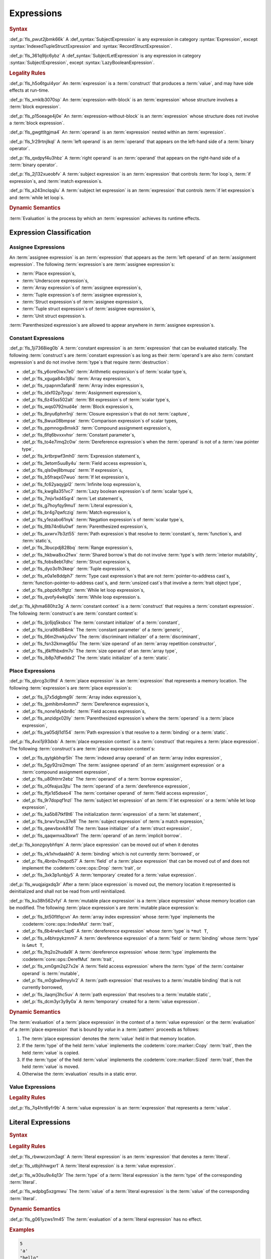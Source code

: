 .. SPDX-License-Identifier: MIT OR Apache-2.0
   SPDX-FileCopyrightText: Critical Section GmbH

.. default-domain:: spec

Expressions
===========

.. rubric:: Syntax

.. syntax::

   Expression ::=
       ExpressionWithBlock
     | ExpressionWithoutBlock

   ExpressionWithBlock ::=
       OuterAttributeOrDoc* (
           AsyncBlockExpression
         | BlockExpression
         | IfExpression
         | IfLetExpression
         | LoopExpression
         | MatchExpression
         | UnsafeBlockExpression
       )

   ExpressionWithoutBlock ::=
       OuterAttributeOrDoc* (
           ArrayExpression
         | ArrayIndexExpression
         | AwaitExpression
         | BreakExpression
         | CallExpression
         | ClosureExpression
         | ContinueExpression
         | FieldAccessExpression
         | LiteralExpression
         | MethodCallExpression
         | MacroInvocation
         | OperatorExpression
         | ParenthesizedExpression
         | PathExpression
         | RangeExpression
         | ReturnExpression
         | StructExpression
         | TupleExpression
         | UnderscoreExpression
       )

   ExpressionList ::=
       Expression ($$,$$ Expression)* $$,$$?

   Operand ::=
       Expression

   LeftOperand ::=
       Operand

   RightOperand ::=
       Operand


:def_p:`fls_pwut2jbmk66k`
A :def_syntax:`SubjectExpression` is any expression in category
:syntax:`Expression`, except :syntax:`IndexedTupleStructExpression` and
:syntax:`RecordStructExpression`.

:def_p:`fls_361q9ljc6ybz`
A :def_syntax:`SubjectLetExpression` is any expression in category
:syntax:`SubjectExpression`, except :syntax:`LazyBooleanExpression`.

.. rubric:: Legality Rules

:def_p:`fls_h5o6tgul4yor`
An :term:`expression` is a :term:`construct` that produces a :term:`value`, and
may have side effects at run-time.

:def_p:`fls_xmklb3070sp`
An :term:`expression-with-block` is an :term:`expression` whose structure
involves a :term:`block expression`.

:def_p:`fls_p15oeage4j0e`
An :term:`expression-without-block` is an :term:`expression` whose structure
does not involve a :term:`block expression`.

:def_p:`fls_gwgttltgjma4`
An :term:`operand` is an :term:`expression` nested within an :term:`expression`.

:def_p:`fls_1r29rtnjlkql`
A :term:`left operand` is an :term:`operand` that appears on the left-hand side
of a :term:`binary operator`.

:def_p:`fls_qxdpyf4u3hbz`
A :term:`right operand` is an :term:`operand` that appears on the right-hand
side of a :term:`binary operator`.

:def_p:`fls_2j132xueobfv`
A :term:`subject expression` is an :term:`expression` that controls :term:`for
loop`\ s, :term:`if expression`\ s, and :term:`match expression`\ s.

:def_p:`fls_a243nclqqjlu`
A :term:`subject let expression` is an :term:`expression` that controls
:term:`if let expression`\ s and :term:`while let loop`\ s.

.. rubric:: Dynamic Semantics

:term:`Evaluation` is the process by which an :term:`expression` achieves its
runtime effects.

Expression Classification
-------------------------

Assignee Expressions
~~~~~~~~~~~~~~~~~~~~

An :term:`assignee expression` is an :term:`expression` that appears as
the :term:`left operand` of an :term:`assignment expression`. The following
:term:`expression`\ s are :term:`assignee expression`\ s:

* :term:`Place expression`\ s,

* :term:`Underscore expression`\ s,

* :term:`Array expression`\ s of :term:`assignee expression`\ s,

* :term:`Tuple expression`\ s of :term:`assignee expression`\ s,

* :term:`Struct expression`\ s of :term:`assignee expression`\ s,

* :term:`Tuple struct expression`\ s of :term:`assignee expression`\ s,

* :term:`Unit struct expression`\ s.

:term:`Parenthesized expression`\ s are allowed to appear anywhere in
:term:`assignee expression`\ s.

Constant Expressions
~~~~~~~~~~~~~~~~~~~~

:def_p:`fls_1ji7368ieg0b`
A :term:`constant expression` is an :term:`expression` that can be evaluated
statically. The following :term:`construct`\ s are :term:`constant expression`\
s as long as their :term:`operand`\ s are also :term:`constant expression`\ s
and do not involve :term:`type`\ s that require :term:`destruction`:

* :def_p:`fls_y6ore0iwx7e0`
  :term:`Arithmetic expression`\ s of :term:`scalar type`\ s,

* :def_p:`fls_xguga84v3j8u`
  :term:`Array expression`\ s,

* :def_p:`fls_rpapnm3afan8`
  :term:`Array index expression`\ s,

* :def_p:`fls_idxf02p7jogu`
  :term:`Assignment expression`\ s,

* :def_p:`fls_6z45ss502alt`
  :term:`Bit expression`\ s of :term:`scalar type`\ s,

* :def_p:`fls_wqs0792nud4e`
  :term:`Block expression`\ s,

* :def_p:`fls_8nyu6phm1nji`
  :term:`Closure expression`\ s that do not :term:`capture`,

* :def_p:`fls_8wux08bmpse`
  :term:`Comparison expression`\ s of scalar types,

* :def_p:`fls_ppmnogx8mxk3`
  :term:`Compound assignment expression`\ s,

* :def_p:`fls_6fq6bvxxvhsr`
  :term:`Constant parameter`\ s,

* :def_p:`fls_to4e7imq2c0w`
  :term:`Dereference expression`\ s when the :term:`operand` is not of a
  :term:`raw pointer type`,

* :def_p:`fls_krtbrpwf3mh0`
  :term:`Expression statement`\ s,

* :def_p:`fls_3etom5uu8y4u`
  :term:`Field access expression`\ s,

* :def_p:`fls_qls0wj8bmupz`
  :term:`If expression`\ s,

* :def_p:`fls_b5fraqx07wuo`
  :term:`If let expression`\ s,

* :def_p:`fls_fc62yaqyjpl2`
  :term:`Infinite loop expression`\ s,

* :def_p:`fls_kwg8a351vc7`
  :term:`Lazy boolean expression`\ s of :term:`scalar type`\ s,

* :def_p:`fls_7mjv1xd45qr4`
  :term:`Let statement`\ s,

* :def_p:`fls_g7hoyfqy9mu1`
  :term:`Literal expression`\ s,

* :def_p:`fls_br4g7qwfczig`
  :term:`Match expression`\ s,

* :def_p:`fls_y1ezabo61nyk`
  :term:`Negation expression`\ s of :term:`scalar type`\ s,

* :def_p:`fls_6tb74n6lu0wf`
  :term:`Parenthesized expression`\ s,

* :def_p:`fls_axwrv7b3zt55`
  :term:`Path expression`\ s that resolve to :term:`constant`\ s,
  :term:`function`\ s, and :term:`static`\ s,

* :def_p:`fls_3bucpdj828bq`
  :term:`Range expression`\ s,

* :def_p:`fls_hkbwa8xx2fwx`
  :term:`Shared borrow`\ s that do not involve :term:`type`\ s with
  :term:`interior mutability`,

* :def_p:`fls_fobs8ebt7dhc`
  :term:`Struct expression`\ s,

* :def_p:`fls_dyo3o1h3keqr`
  :term:`Tuple expression`\ s,

* :def_p:`fls_e0a1e8ddph7`
  :term:`Type cast expression`\ s that are not :term:`pointer-to-address cast`\
  s,  :term:`function-pointer-to-address cast`\ s, and :term:`unsized cast`\ s
  that involve a :term:`trait object type`,

* :def_p:`fls_pbpzkfo1fgtz`
  :term:`While let loop expression`\ s,

* :def_p:`fls_qvofy4wkql0s`
  :term:`While loop expression`\ s.

:def_p:`fls_kjhma680hz3g`
A :term:`constant context` is a :term:`construct` that requires a
:term:`constant expression`. The following :term:`construct`\ s are
:term:`constant context`\ s:

* :def_p:`fls_ljc6jq5ksbcs`
  The :term:`constant initializer` of a :term:`constant`,

* :def_p:`fls_icra98id84mk`
  The :term:`constant parameter` of a :term:`generic`,

* :def_p:`fls_66m2hwkju0vv`
  The :term:`discriminant initializer` of a :term:`discriminant`,

* :def_p:`fls_fsn32kmwg65u`
  The :term:`size operand` of an :term:`array repetition constructor`,

* :def_p:`fls_j6kffhbxdm7o`
  The :term:`size operand` of an :term:`array type`,

* :def_p:`fls_ib8p7dfwddx2`
  The :term:`static initializer` of a :term:`static`.

Place Expressions
~~~~~~~~~~~~~~~~~

:def_p:`fls_qbrcg3cl9td`
A :term:`place expression` is an :term:`expression` that represents a memory
location. The following :term:`expression`\ s are :term:`place expression`\ s:

* :def_p:`fls_lj7x5dgbmg9i`
  :term:`Array index expression`\ s,

* :def_p:`fls_jpmhibm4omm7`
  :term:`Dereference expression`\ s,

* :def_p:`fls_none1dykbn8c`
  :term:`Field access expression`\ s,

* :def_p:`fls_anzidgx02lly`
  :term:`Parenthesized expression`\ s where the :term:`operand` is a
  :term:`place expression`,

* :def_p:`fls_ya05djl1d154`
  :term:`Path expression`\ s that resolve to a :term:`binding` or a
  :term:`static`.

:def_p:`fls_4vxi1ji93dxb`
A :term:`place expression context` is a :term:`construct` that requires a
:term:`place expression`. The following :term:`construct`\ s are :term:`place
expression context`\ s:

* :def_p:`fls_qytgkbhqr5ln`
  The :term:`indexed array operand` of an :term:`array index expression`,

* :def_p:`fls_5gy92rsi2mqm`
  The :term:`assignee operand` of an :term:`assignment expression` or a
  :term:`compound assignment expression`,

* :def_p:`fls_u80htrnr2ebz`
  The :term:`operand` of a :term:`borrow expression`,

* :def_p:`fls_o0feajus3jtu`
  The :term:`operand` of a :term:`dereference expression`,

* :def_p:`fls_ffjx1d5dseo4`
  The :term:`container operand` of :term:`field access expression`,

* :def_p:`fls_9r7dopqf1nzl`
  The :term:`subject let expression` of an :term:`if let expression` or a
  :term:`while let loop expression`,

* :def_p:`fls_ka5b87tkf8t6`
  The initialization :term:`expression` of a :term:`let statement`,

* :def_p:`fls_brwv1zwu37e8`
  The :term:`subject expression` of :term:`a match expression,`

* :def_p:`fls_qewvbxvk81d`
  The :term:`base initializer` of a :term:`struct expression`,

* :def_p:`fls_qaqwmxa3bxw1`
  The :term:`operand` of an :term:`implicit borrow`.

:def_p:`fls_konzgoybhfqm`
A :term:`place expression` can be moved out of when it denotes

* :def_p:`fls_vk1xhvdaakh0`
  A :term:`binding` which is not currently :term:`borrowed`, or

* :def_p:`fls_4bnbv7mqod57`
  A :term:`field` of a :term:`place expression` that can be moved out of and
  does not implement the :codeterm:`core::ops::Drop` :term:`trait`, or

* :def_p:`fls_3xk3p1unbjy5`
  A :term:`temporary` created for a :term:`value expression`.

:def_p:`fls_wuqjaigxdq3r`
After a :term:`place expression` is moved out, the memory location it
represented is deinitialized and shall not be read from until reinitialized.

:def_p:`fls_ku38h562vfyl`
A :term:`mutable place expression` is a :term:`place expression` whose memory
location can be modified. The following :term:`place expression`\ s are
:term:`mutable place expression`\ s:

* :def_p:`fls_bt50fltfqcvn`
  An :term:`array index expression` whose :term:`type` implements the
  :codeterm:`core::ops::IndexMut` :term:`trait`,

* :def_p:`fls_6b4rwkrc1ap6`
  A :term:`dereference expression` whose :term:`type` is ``*mut T``,

* :def_p:`fls_s4bhrpykzmm7`
  A :term:`dereference expression` of a :term:`field` or :term:`binding` whose
  :term:`type` is ``&mut T``,

* :def_p:`fls_1tq2o2huda9l`
  A :term:`dereference expression` whose :term:`type` implements the
  :codeterm:`core::ops::DerefMut` :term:`trait`,

* :def_p:`fls_xm0gm2q27x2e`
  A :term:`field access expression` where the :term:`type` of the
  :term:`container operand` is :term:`mutable`,

* :def_p:`fls_m0gbw9myylv2`
  A :term:`path expression` that resolves to a :term:`mutable binding` that is
  not currently borrowed,

* :def_p:`fls_ilaqmj3hc5uv`
  A :term:`path expression` that resolves to a :term:`mutable static`,

* :def_p:`fls_dcm3yr3y9y0a`
  A :term:`temporary` created for a :term:`value expression`.

.. rubric:: Dynamic Semantics

The :term:`evaluation` of a :term:`place expression` in the context of a
:term:`value expression` or the :term:`evaluation` of a :term:`place expression`
that is bound *by value* in a :term:`pattern` proceeds as follows:

#. The :term:`place expression` denotes the :term:`value` held in that memory
   location.

#. If the :term:`type` of the held :term:`value` implements the
   :codeterm:`core::marker::Copy` :term:`trait`, then the held :term:`value`
   is copied.

#. If the :term:`type` of the held :term:`value` implements the
   :codeterm:`core::marker::Sized` :term:`trait`, then the held :term:`value`
   is moved.

#. Otherwise the :term:`evaluation` results in a static error.

Value Expressions
~~~~~~~~~~~~~~~~~

.. rubric:: Legality Rules

:def_p:`fls_7q4hrt6yfr9b`
A :term:`value expression` is an :term:`expression` that represents a
:term:`value`.

Literal Expressions
-------------------

.. rubric:: Syntax

.. syntax::

   LiteralExpression ::=
       Literal


.. rubric:: Legality Rules

:def_p:`fls_rbwwczom3agt`
A :term:`literal expression` is an :term:`expression` that denotes a
:term:`literal`.

:def_p:`fls_utbjihhwgxr1`
A :term:`literal expression` is a :term:`value expression`.

:def_p:`fls_w30su9x4q13r`
The :term:`type` of a :term:`literal expression` is the :term:`type` of the
corresponding :term:`literal`.

:def_p:`fls_wdpbg5xzgmwu`
The :term:`value` of a :term:`literal expression` is the :term:`value` of the
corresponding :term:`literal`.

.. rubric:: Dynamic Semantics

:def_p:`fls_g061yzws1m45`
The :term:`evaluation` of a :term:`literal expression` has no effect.

.. rubric:: Examples

.. code-block:: text

   5
   'a'
   "hello"

Path Expressions
----------------

.. rubric:: Syntax

.. syntax::

   PathExpression ::=
       PathInExpression
     | QualifiedPathInExpression

.. rubric:: Legality Rules

:def_p:`fls_gvanx4874ycy`
A :term:`path expression` is an :term:`expression` that denotes a :term:`path`.

:def_p:`fls_t8bdzvtnv249`
A :term:`path expression` that resolves to a :term:`binding` or a :term:`static`
is a :term:`place expression`, otherwise it is a :term:`value expression`.

:def_p:`fls_gz67ju6l7uhn`
A :term:`path expression` that resolves to a :term:`mutable static` shall
require :term:`unsafe context`.

:def_p:`fls_cjywisyiyti6`
The :term:`type` of a :term:`path expression` is the :term:`type` of the
:term:`entity` that it resolved to.

:def_p:`fls_5ifai8nkp5ek`
The :term:`value` of a :term:`path expression` is the :term:`entity` that it
resolved to.

.. rubric:: Dynamic Semantics

:def_p:`fls_ed9w4jwx059`
The :term:`evaluation` of a :term:`path expression` has no effect.

.. rubric:: Examples

.. code-block:: text

   globals::STATIC_VARIABLE
   Vec::<i32>::push

Block Expressions
-----------------

.. rubric:: Syntax

.. syntax::

   BlockExpression ::=
       $${$$
         InnerAttributeOrDoc*
         StatementList
       $$}$$
   StatementList ::=
       Statement* Expression?


.. rubric:: Legality Rules

:def_p:`fls_nf65p0l0v0gr`
A :term:`block expression` is an :term:`expression` that sequences
:term:`expression`\ s and :term:`statement`\ s.

:def_p:`fls_tn3hj7k2lliu`
A :term:`tail expression` is the last :term:`expression` within a :term:`block
expression`.

:def_p:`fls_wiv8wpw3i79z`
A :term:`block expression` is a :term:`value expression`.

:def_p:`fls_u4gj2lnkq9ub`
The :term:`type` of a :term:`block expression` is determined as follows:

* :def_p:`fls_ob76y2ymdd27`
  If the :term:`block expression` has an :term:`expression`, then the
  :term:`type` is the :term:`type` of the :term:`expression`.

* :def_p:`fls_u0avbm147nyh`
  If the :term:`block expression` does not have an :term:`expression`, then the
  :term:`type` is the :term:`unit type`.

:def_p:`fls_1hzup0sf8l7l`
The :term:`value` of a :term:`block expression` is determined as follows:

* :def_p:`fls_9nmssjseq3jt`
  If the :term:`block expression` has an :term:`expression`, then the
  :term:`value` is the :term:`value` of the :term:`expression`.

* :def_p:`fls_a3ulnvyc1ut`
  If the :term:`block expression` does not have an :term:`expression`, then the
  :term:`value` of the :term:`block expression` is the :term:`unit value`.

.. rubric:: Dynamic Semantics

:def_p:`fls_elcl73psruxw`
The :term:`evaluation` of a :term:`block expression` proceeds as follows:

#. :def_p:`fls_13b5n127rj92`
   Each :term:`statement` is executed in declarative order.

#. :def_p:`fls_nzdpw59plr2g`
   The :term:`expression` is evaluated.

.. rubric:: Examples

.. code-block:: text

   {
       fn_call();
       42
   }

async Blocks
~~~~~~~~~~~~

.. rubric:: Syntax

.. syntax::

   AsyncBlockExpression ::=
       $$async$$ $$move$$? BlockExpression

.. rubric:: Legality Rules

:def_p:`fls_hhidi5ukxo`
An :term:`async block expression` is a :term:`block expression` that **???**.

:def_p:`fls_eam1cqbjlfs0`
An :term:`async block expression` is a :term:`value expression`.

:def_p:`fls_tzclkasinpoq`
An :term:`async block expression` is subject to :term:`capturing`.

:def_p:`fls_oisws5qykedi`
An :term:`async block expression` denotes a new :term:`control flow boundary`.

:def_p:`fls_ncd0wkgtldem`
The :term:`type` of an :term:`async block expression` shall implement the
:codeterm:`core::future::Future` trait.

:def_p:`fls_pvnofoomgwl5`
The :term:`value` of an :term:`async block expression` is a :term:`future`.

.. rubric:: Dynamic Semantics

:def_p:`fls_9ghp5yet75y6`
The :term:`evaluation` of an :term:`async block expression` produces an
anonymous :term:`object` that captures the related :term:`future`.

.. rubric:: Examples

.. code-block:: text

   async {}

unsafe Blocks
~~~~~~~~~~~~~

.. rubric:: Syntax

.. syntax::

   UnsafeBlockExpression ::=
       $$unsafe$$ BlockExpression


.. rubric:: Legality Rules

:def_p:`fls_2az5huhcxzzy`
An :term:`unsafe block expression` is a :term:`block expression` that is marked
as :term:`unsafe`.

:def_p:`fls_5ucvvja4dzoc`
An :term:`unsafe block expression` allows :term:`unsafety`.

:def_p:`fls_2nzwo1hbsg9g`
An :term:`unsafe block expression` is a :term:`value expression`.

:def_p:`fls_j3mmg317q442`
The :term:`type` of the :term:`unsafe block expression` is the :term:`type` of
its :term:`block expression`.

:def_p:`fls_nygurv3x3wq6`
The :term:`value` of the :term:`unsafe block expression` is the :term:`value` of
its :term:`block expression`.

.. rubric:: Dynamic Semantics

:def_p:`fls_pv5gcy3tbjwo`
The :term:`evaluation` of an :term:`unsafe block expression` evaluates its
:term:`block expression`.

.. rubric:: Examples

.. code-block:: text

   unsafe {
       unsafe_fn_call()
   }

Operator Expressions
--------------------

.. rubric:: Syntax

.. syntax::

   OperatorExpression ::=
       ArithmeticExpression
     | AssignmentExpression
     | BitExpression
     | BorrowExpression
     | ComparisonExpression
     | CompoundAssignmentExpression
     | DereferenceExpression
     | ErrorPropagationExpression
     | LazyBooleanExpression
     | NegationExpression
     | TypeCastExpression


.. rubric:: Legality Rules

:def_p:`fls_ursc5ynymoy`
An :term:`operator expression` is an :term:`expression` that involves an
operator.

Borrow Expression
~~~~~~~~~~~~~~~~~

.. rubric:: Syntax

.. syntax::

   BorrowExpression ::=
       $$&$$ $$mut$$? Operand

.. rubric:: Legality Rules

:def_p:`fls_nnqfkl228hjx`
A :term:`borrow expression` is an :term:`expression` that borrows the
:term:`value` of its :term:`operand` and creates a :term:`reference` to the
memory location of its :term:`operand`.

:def_p:`fls_r7ix8webgqlm`
An :term:`immutable borrow expression` is a :term:`borrow expression` that lacks
:term:`keyword` ``mut``.

:def_p:`fls_50j167r4v61b`
A :term:`mutable borrow expression` is a :term:`borrow expression` that has
:term:`keyword` ``mut``.

:def_p:`fls_ya77l2zgtilp`
When the :term:`operand` of a :term:`borrow expression` is a :term:`place
expression`, the :term:`borrow expression` produces a :term:`reference` to the
memory location indicated by the :term:`operand`. The memory location is placed
in a borrowed state, or simply :term:`borrowed`.

:def_p:`fls_8uhfwqurbyqf`
When the :term:`operand` of a :term:`borrow expression` is a :term:`value
expression`, a :term:`temporary` is allocated and the :term:`borrow expression`
produces a :term:`reference` to the memory location of the :term:`temporary`.

:def_p:`fls_xrq41zaq6bza`
A :term:`borrow expression` is a :term:`value expression`.

:def_p:`fls_chr03xll75d`
The :term:`type` of a :term:`borrow expression` is determined as follows:

* :def_p:`fls_5b2x5ri2w54r`
  If the :term:`borrow expression` denotes a :term:`shared reference`, then the
  :term:`type` is ``&T`` where ``T`` is the :term:`type` of the :term:`operand`.

* :def_p:`fls_agl09ia869rk`
  If the :term:`borrow expression` denotes a :term:`mutable reference`,
  then the :term:`type` is ``&mut T`` where ``T`` is the :term:`type` of the
  :term:`operand`.

:def_p:`fls_8cvmee9bzs40`
The :term:`value` of a :term:`borrow expression` is the address of its
:term:`operand`.

.. rubric:: Dynamic Semantics

:def_p:`fls_2jd0mgw4zja4`
The :term:`evaluation` of a :term:`borrow expression` evaluates its
:term:`operand`.

.. rubric:: Examples

.. code-block:: text

   let mut answer = 42;


:def_p:`fls_350qejoq9i23`
Mutable borrow.

.. syntax::


   let ref_answer = &mut answer;

Dereference Expression
~~~~~~~~~~~~~~~~~~~~~~

.. rubric:: Syntax

.. syntax::

   DereferenceExpression ::=
       $$*$$ Operand

.. rubric:: Legality Rules

:def_p:`fls_f6wktzofzdn1`
A :term:`dereference expression` is an :term:`expression` that obtains the
pointed-to memory location of its :term:`operand`.

:def_p:`fls_aeh5pzpcjveq`
When the :term:`operand` of a :term:`dereference expression` is of a
:term:`pointer type`, the :term:`dereference expression` denotes the pointed-to
memory location of the :term:`operand`, or the :term:`dereference` of the
:term:`operand`.

:def_p:`fls_9cc0ml2sru6x`
The :term:`dereference` is assignable when

* :def_p:`fls_m0cc62tcf6b7`
  The :term:`operand` is of :term:`type` ``&mut T`` or ``*mut T``, and

* :def_p:`fls_llzt4s3uwt95`
  The :term:`operand` is a :term:`binding` or a possibly nested :term:`field` of
  a :term:`binding`, or

* :def_p:`fls_908xdt291via`
  The :term:`operand` denotes a :term:`mutable place expression`.

* :def_p:`fls_b96mek2ojcl`
  The :term:`operand` is of another :term:`type` that implements the
  :codeterm:`core::ops::DerefMut` :term:`trait`.

:def_p:`fls_8i4jzksxlrw0`
Dereferencing a :term:`raw pointer` shall require :term:`unsafe context`.

:def_p:`fls_d68ddlse4zp`
If the context of a :term:`dereference expression` is an :term:`immutable
place expression`, then the :term:`dereference expression` is equivalent to
:term:`expression` ``*core::ops::Deref::deref(&operand)``.

:def_p:`fls_g73vguanbs1x`
If the context of a :term:`dereference expression` is a :term:`mutable
place expression`, then the :term:`dereference expression` is equivalent to
:term:`expression` ``*core::ops::DerefMut::deref_mut(&mut operand)``.

:def_p:`fls_8ibfqxtnahzx`
The :term:`type` of a :term:`dereference expression` is determined as follows:

* :def_p:`fls_7e7tka4f2f1a`
  If the :term:`type` of the :term:`operand` is ``&mut T``, ``&T``, ``*mut T``,
  or ``*const T``, then the :term:`type` is ``T``\ ``.``

* :def_p:`fls_y9bc691kkh6v`
  Otherwise the :term:`type` is :term:`associated type`
  :codeterm:`core::ops::Deref::Target`.

:def_p:`fls_gw49nukfveib`
The :term:`value` of a :term:`dereference expression` is determined as follows:

* :def_p:`fls_jjf3sz9ddfhy`
  If the :term:`type` of the :term:`operand` is ``&mut T``, ``&T``, ``*mut T``,
  or ``*const T``, then the :term:`value` is the pointed-to :term:`value`\ ``.``

* :def_p:`fls_fyend8kkpqq4`
  Otherwise the :term:`value` is the result of evaluating :term:`expression`
  ``*core::ops::Deref::deref(&operand)`` or :term:`expression`
  ``*core::ops::DerefMut::deref_mut(&mut operand)`` respectively.

.. rubric:: Dynamic Semantics

:def_p:`fls_72bpdsxxbgeq`
The :term:`evaluation` of a :term:`dereference expression` evaluates its
:term:`operand`.

.. rubric:: Undefined Behavior

:def_p:`fls_9wgldua1u8yt`
It is undefined behavior to dereference a :term:`raw pointer` that is either
:term:`dangling` or unaligned.

.. rubric:: Examples

:def_p:`fls_9ifaterm8nop`
See :p:`6.4.1. <fls_ltflbfba9d5r>` for the declaration of ``ref_answer``.

.. code-block:: text

   let deref_asnwer = *ref_answer;

Error Propagation Expression
~~~~~~~~~~~~~~~~~~~~~~~~~~~~

.. rubric:: Syntax

.. syntax::

   ErrorPropagationExpression ::=
       Operand ErrorPropagationOperator

   ErrorPropagationOperator ::=
       $$?$$

.. rubric:: Legality Rules

:def_p:`fls_8q59wbumrt5s`
An :term:`error propagation expression` is an :term:`expression` that either
evaluates to a :term:`value` of its :term:`operand` or returns a value to the
next control flow boundary.

:def_p:`fls_mq2h4seoxah`
An :term:`error propagation expression` shall appear within a :term:`control
flow boundary`.

:def_p:`fls_ab4vhq4nwn7f`
The :term:`type` of an :term:`error propagation expression` is :term:`associated
type` :codeterm:`core::ops::Try::Output`.

:def_p:`fls_z4zikxy2b1em`
The :term:`value` of an :term:`error propagation expression` is determined as
follows:

* :def_p:`fls_a09614kgsspt`
  If the :term:`evaluation` of the :term:`error propagation expression`
  executed ``core::ops::Try::branch(operand)``, then the :term:`value` is the
  :term:`value` of the :codeterm:`core::ops::ControlFlow::Continue` variant.

* :def_p:`fls_8df018q7y6g`
  Otherwise control flow is returned to the end of the enclosing :term:`control
  flow boundary`.

:def_p:`fls_9sriwut951xv`
The expression context for the :term:`operand` of the :term:`error propagation
expression` is a :term:`value expression` context.

.. rubric:: Dynamic Semantics

:def_p:`fls_alk4qvfprnvy`
The :term:`evaluation` of an :term:`error propagation operator` of the form

.. code-block:: text

   expression?

:def_p:`fls_1nnhjcgy8kdh`
is equivalent to the :term:`evaluation` the following :term:`expression`:

.. syntax::


   match core::ops::Try::branch(expression) {
       core::ops::ControlFlow::Continue(value) =>
           value,

       core::ops::ControlFlow::Break(value) =>
           core::ops::FromResidual::from_residual(value),
   }

.. rubric:: Examples

.. code-block:: text

   fn try_to_parse() -> Result<i32, ParseIntError> {
       "42".parse()?
   }

   fn try_some() -> Option<i32> {
       let val = Some(42)?;
       Some(val)
   }

Negation Expression
~~~~~~~~~~~~~~~~~~~

.. rubric:: Syntax

.. syntax::

   NegationExpression ::=
       NegationOperator Operand

   NegationOperator ::=
       BitwiseNegationOperator
     | SignNegationOperator

   BitwiseNegationOperator ::=
       $$!$$

   SignNegationOperator ::=
       $$-$$

.. rubric:: Legality Rules

:def_p:`fls_pfa81kv2mru8`
A :term:`negation expression` is an :term:`expression` that negates its
:term:`operand`.

:def_p:`fls_plcut8vzdwox`
The :term:`type` of the :term:`operand` of a :term:`negation expression` with a
:syntax:`BitwiseNegationOperator` shall implement the :codeterm:`core::ops::Not`
:term:`trait`.

:def_p:`fls_ohu0kljfexd3`
The :term:`type` of a :term:`negation expression` with a
:syntax:`BitwiseNegationOperator` is :term:`associated type`
:codeterm:`core::ops::Not::Output`.

:def_p:`fls_ghqvj8q71o97`
The :term:`value` of a :term:`negation expression` with
a :syntax:`BitwiseNegationOperator` is the result of
``core::ops::Not::not(operand)``.

:def_p:`fls_3m4mgqnzqhri`
The :term:`type` of the :term:`operand` of a :term:`negation expression` with
a :syntax:`SignNegationOperator` shall implement the :codeterm:`core::ops::Neg`
:term:`trait`.

:def_p:`fls_u7gzm6n75rzm`
The :term:`type` of a :term:`negation expression` with a
:syntax:`SignNegationOperator` shall be :term:`associated type`
:codeterm:`core::ops::Neg::Output`.

:def_p:`fls_9rmq7iaf092d`
The :term:`value` of a :term:`negation expression`
with a :syntax:`SignNegationOperator` is the result of
``core::ops::Neg::neg(operand)``.

:def_p:`fls_2eou0x2lxmk6`
The expression context for the :term:`operand` of the :term:`negation
expression` is a :term:`value expression` context.

.. rubric:: Dynamic Semantics

:def_p:`fls_yzt6pcsvj3a`
The :term:`evaluation` of a :term:`negation expression` with a
:syntax:`BitwiseNegationOperator` proceeds as follows:

#. :def_p:`fls_8tgxtprtifrr`
   The :term:`operand` is evaluated.

#. :def_p:`fls_gn3dnuxm2h8m`
   ``core::ops::Not::not(operand)`` is invoked.

:def_p:`fls_tsou6yz4mfte`
The :term:`evaluation` of a :term:`negation expression` with a
:syntax:`SignNegationOperator` proceeds as follows:

#. :def_p:`fls_zdfgqky85r1f`
   The :term:`operand` is evaluated.

#. :def_p:`fls_uldh10k77sng`
   ``core::ops::Neg::neg(operand)`` is invoked.

.. rubric:: Examples

:def_p:`fls_uo6vv2yf8usx`
Sign negation.

.. code-block:: text

   -42

:def_p:`fls_hbrg0d98jak5`
Bitwise negation.

.. code-block:: text

   !42

:def_p:`fls_kqtr9c3jorvg`
Logical negation.

.. code-block:: text

   !false

Arithmetic Expressions
~~~~~~~~~~~~~~~~~~~~~~

.. rubric:: Syntax

.. syntax::

   ArithmeticExpression ::=
       AdditionExpression
     | DivisionExpression
     | MultiplicationExpression
     | RemainderExpression
     | SubtractionExpression

   AdditionExpression ::=
       LeftOperand $$+$$ RightOperand

   DivisionExpression ::=
       LeftOperand $$/$$ RightOperand

   MultiplicationExpression ::=
       LeftOperand $$*$$ RightOperand

   RemainderExpression ::=
       LeftOperand $$%$$ RightOperand

   SubtractionExpression ::=
       LeftOperand $$-$$ RightOperand

.. rubric:: Legality Rules

:def_p:`fls_asibqpe3z95h`
An :term:`arithmetic expression` is an :term:`expression` that computes a
:term:`value` from two :term:`operand`\ s using arithmetic.

:def_p:`fls_dstca76y08ge`
A :term:`division expression` is an :term:`arithmetic expression` that uses
division.

:def_p:`fls_kf41bphvlse3`
A :term:`multiplication expression` is an :term:`arithmetic expression` that
uses multiplication.

:def_p:`fls_3de9ulyzuoa`
A :term:`remainder expression` is an :term:`arithmetic expression` that uses
remainder division.

:def_p:`fls_aalxhbvu8kdi`
A :term:`subtraction expression` is an :term:`arithmetic expression` that uses
subtraction.

:def_p:`fls_8imzo7agyx0k`
The :term:`type` of the :term:`left operand` of an :term:`addition expression`
shall implement the :codeterm:`core::ops::Add` :term:`trait` with the
:term:`type` of the :term:`right operand` as the :term:`trait implementation`
:term:`type parameter`.

:def_p:`fls_vk17mfv47wk9`
The :term:`type` of an :term:`addition expression` is :term:`associated type`
:codeterm:`core::ops::Add::Output`.

:def_p:`fls_ryzhdpxgm7ii`
The :term:`value` of an :term:`addition expression` is the result of
``core::ops::Add::add(left_operand, right_operand)``.

:def_p:`fls_f1puss9t4btz`
The :term:`type` of the :term:`left operand` of a :term:`division expression`
shall implement the :codeterm:`core::ops::Div` :term:`trait` where the
:term:`type` of the :term:`right operand` is the :term:`trait implementation`
:term:`type parameter`.

:def_p:`fls_5rdrkvspw57z`
The :term:`type` of a :term:`division expression` is :term:`associated type`
:codeterm:`core::ops::Div::Output`.

:def_p:`fls_thyq4h55mx55`
The :term:`value` of a :term:`division expression` is the result of
``core::ops::Div::div(left_operand, right_operand)``.

:def_p:`fls_hrml95g2txcj`
The :term:`type` of the :term:`left operand` of a :term:`multiplication
expression` shall implement the :codeterm:`core::ops::Mul` :term:`trait`
where the :term:`type` of the :term:`right operand` is the :term:`trait
implementation` :term:`type parameter`.

:def_p:`fls_ittf4yggk7do`
The :term:`type` of a :term:`multiplication expression` is :term:`associated
type` :codeterm:`core::ops::Mul::Output`.

:def_p:`fls_ylqm6wucq2sw`
The :term:`value` of a :term:`multiplication expression` is the result of
``core::ops::Mul::mul(left_operand, right_operand)``.

:def_p:`fls_8fbhreyynhid`
The :term:`type` of the :term:`left operand` of a :term:`remainder expression`
shall implement the :codeterm:`core::ops::Rem` :term:`trait` where the
:term:`type` of the :term:`right operand` is the :term:`trait implementation`
:term:`type parameter`.

:def_p:`fls_u3jwnrqun5kl`
The :term:`type` of a :term:`remainder expression` is :term:`associated type`
:codeterm:`core::ops::Rem::Output`.

:def_p:`fls_2ude3wrxji2p`
The :term:`value` of a :term:`remainder expression` is the result of
``core::ops::Rem::rem(left_operand, right_operand)``.

:def_p:`fls_fjcv1nm8tlgf`
The :term:`type` of the :term:`left operand` of a :term:`subtraction expression`
shall implement the :codeterm:`core::ops::Sub` :term:`trait` where the
:term:`type` of the :term:`right operand` is the :term:`trait implementation`
:term:`type parameter`.

:def_p:`fls_9x2i1zlsm364`
The :term:`type` of a :term:`subtraction expression` is :term:`associated type`
:codeterm:`core::ops::Sub::Output`.

:def_p:`fls_v8vekngd27sz`
The :term:`value` of a :term:`subtraction expression` is the result of
``core::ops::Sub::sub(left_operand, right_operand)``.

:def_p:`fls_69r1m88mxzx5`
The expression context for the :term:`operand`\ s of an :term:`arithmetic
expression` is a :term:`value expression` context.

.. rubric:: Dynamic Semantics

:def_p:`fls_5nsa9zefz9cv`
The :term:`evaluation` of an :term:`addition expression` proceeds as follows:

#. :def_p:`fls_u3pstd6xe43y`
   The :term:`left operand` is evaluated.

#. :def_p:`fls_jjmc1xgny77`
   The :term:`right operand` is evaluated.

#. :def_p:`fls_cayhj5hcuhcg`
   ``core::ops::Add::add(left_operand, right_operand)`` is invoked.

:def_p:`fls_43knkymqpj7t`
The :term:`evaluation` of a :term:`division expression` proceeds as follows:

#. :def_p:`fls_62gpbubfj30w`
   The :term:`left operand` is evaluated.

#. :def_p:`fls_bveocgaagk1n`
   The :term:`right operand` is evaluated.

#. :def_p:`fls_qd6ggdgq2hob`
   ``core::ops::Div::div(left_operand, right_operand)`` is invoked.

:def_p:`fls_lr2a21v5en59`
The :term:`evaluation` of a :term:`multiplication expression` proceeds as
follows:

#. :def_p:`fls_kpbxcdaflb06`
   The :term:`left operand` is evaluated.

#. :def_p:`fls_b94ojbfukhvd`
   The :term:`right operand` is evaluated.

#. :def_p:`fls_blyr18iao20n`
   ``core::ops::Mul::mul(left_operand, right_operand)`` is invoked.

:def_p:`fls_g28igfbnwfe0`
The :term:`evaluation` of a :term:`remainder expression` proceeds as follows:

#. :def_p:`fls_thcumw8n8xbw`
   The :term:`left operand` is evaluated.

#. :def_p:`fls_gld1u9fnsj6d`
   The :term:`right operand` is evaluated.

#. :def_p:`fls_k7lmxvpkxtub`
   ``core::ops::Rem::rem(left_operand, right_operand)`` is invoked.

:def_p:`fls_bndpd66973ev`
The :term:`evaluation` of a :term:`subtraction expression` proceeds as follows:

#. :def_p:`fls_izmfimd4yg27`
   The :term:`left operand` is evaluated.

#. :def_p:`fls_ad9tc6ki8vcq`
   The :term:`right operand` is evaluated.

#. :def_p:`fls_b9g0r9vc4rou`
   ``core::ops::Rem::rem(left_operand, right_operand)`` is invoked.

.. rubric:: Undefined Behavior

:def_p:`fls_8dkygceg0oo`
It is undefined behavior for an :term:`arithmetic operation` to cause overflow
with :term:`value`\ s of :term:`numeric type`\ s.

.. rubric:: Examples

.. code-block:: text

   1 + 2
   4.0 / 3.29
   8.4 * 5.3
   10 % 4
   3 - 2

Bit Expressions
~~~~~~~~~~~~~~~

.. rubric:: Syntax

.. syntax::

   BitExpression ::=
       BitAndExpression
     | BitOrExpression
     | BitXOrExpression
     | ShiftLeftExpression
     | ShiftRightExpression

   BitAndExpression ::=
       LeftOperand $$&$$ RightOperand

   BitOrExpression ::=
       LeftOperand $$|$$ RightOperand

   BitXorExpression ::=
       LeftOperand $$^$$ RightOperand

   ShiftLeftExpression ::=
       LeftOperand $$<<$$ RightOperand

   ShiftRightExpression ::=
       LeftOperand $$>>$$ RightOperand

.. rubric:: Legality Rules

:def_p:`fls_3zd59yuywz6l`
A :term:`bit expression` is an :term:`expression` that computes a :term:`value`
from two :term:`operand`\ s using bit arithmetic.

:def_p:`fls_f6mmva3lbj1i`
A :term:`bit and expression` is a :term:`bit expression` that uses bit and
arithmetic.

:def_p:`fls_3136k1y6x3cu`
A :term:`bit or expression` is a :term:`bit expression` that uses bit or
arithmetic.

:def_p:`fls_j7ujcuthga1i`
A :term:`bit xor expression` is a :term:`bit expression` that uses bit exclusive
or arithmetic.

:def_p:`fls_caxn774ij8lk`
A :term:`shift left expression` is a :term:`bit expression` that uses bit shift
left arithmetic.

:def_p:`fls_t709sl4co3al`
A :term:`shift right expression` is a :term:`bit expression` that uses bit shift
right arithmetic.

:def_p:`fls_cmowpfrcelke`
The :term:`type` of the :term:`left operand` of a :term:`bit and expression`
shall implement the :codeterm:`core::ops::BitAnd` :term:`trait` where the
:term:`type` of the :term:`right operand` is the :term:`trait implementation`
:term:`type parameter`.

:def_p:`fls_kchprk9z6xun`
The :term:`type` of a :term:`bit and expression` is :term:`associated type`
:codeterm:`core::ops::BitAnd::Output`.

:def_p:`fls_dimu987fw4kg`
The :term:`value` of a :term:`bit and expression` is the result of
``core::ops::BitAnd::bitand(left_operand, right_operand)``.

:def_p:`fls_oo2ynd8e1ys6`
The :term:`type` of the :term:`left operand` of a :term:`bit or expression`
shall implement the :codeterm:`core::ops::BitOr` :term:`trait` where the
:term:`type` of the :term:`right operand` is the :term:`trait implementation`
:term:`type parameter`.

:def_p:`fls_s6hkt5fg598y`
The :term:`type` of a :term:`bit or expression` is :term:`associated type`
:codeterm:`core::ops::BitOr::Output`.

:def_p:`fls_osfse0t6ua8a`
The :term:`value` of a :term:`bit or expression` is the result of
``core::ops::BitOr::bitor(left_operand, right_operand)``.

:def_p:`fls_fnywefl9nty2`
The :term:`type` of the :term:`left operand` of a :term:`bit xor expression`
shall implement the :codeterm:`core::ops::BitXor` :term:`trait` where the
:term:`type` of the :term:`right operand` is the :term:`trait implementation`
:term:`type parameter`.

:def_p:`fls_4f24nyx0ix0j`
The :term:`type` of a :term:`bit xor expression` is :term:`associated type`
:codeterm:`core::ops::BitXor::Output`.

:def_p:`fls_8tb22c6zbp3`
The :term:`value` of a :term:`bit xor expression` is the result of
``core::ops::BitXor::bitxor(left_operand, right_operand)``.

:def_p:`fls_1f4pc612f2a8`
The :term:`type` of the :term:`left operand` of a :term:`shift left expression`
shall implement the :codeterm:`core::ops::Shl` :term:`trait` where the
:term:`type` of the :term:`right operand` is the :term:`trait implementation`
:term:`type parameter`.

:def_p:`fls_8trozue35xe4`
The :term:`type` of a :term:`shift left expression` is :term:`associated type`
:codeterm:`core::ops::Shl::Output`.

:def_p:`fls_kqntxbwnc58v`
The :term:`value` of a :term:`shift left expression` is the result of
``core::ops::Shl::shl(left_operand, right_operand)``.

:def_p:`fls_onutb0b9p9zj`
The :term:`type` of the :term:`left operand` of a :term:`shift right operation`
shall implement the :codeterm:`core::ops::Shr` :term:`trait` where the
:term:`type` of the :term:`right operand` is the :term:`trait implementation`
:term:`type parameter`.

:def_p:`fls_yq8rtwfp3nv0`
The :term:`type` of a :term:`shift right operation` is :term:`associated type`
:codeterm:`core::ops::Shr::Output`.

:def_p:`fls_fbazfgd5m1ot`
The :term:`value` of a :term:`shift right operation` is the result of
``core::ops::Shr::shr(left_operand, right_operand)``.

:def_p:`fls_2z6wble3u8ec`
The expression context for the :term:`operand`\ s of a :term:`bit expression` is
a :term:`value expression` context.

.. rubric:: Dynamic Semantics

:def_p:`fls_f4o8xlu67okn`
The :term:`evaluation` of a :term:`bit and expression` proceeds as follows:

#. :def_p:`fls_kp747xqekyrr`
   The :term:`left operand` is evaluated.

#. :def_p:`fls_m0pdk78dah6n`
   The :term:`right operand` is evaluated.

#. :def_p:`fls_m2hsk41hwm2j`
   ``core::ops::BitAnd::bitand(left_operand, right_operand)`` is invoked.

:def_p:`fls_p9rlmjhbnbao`
The :term:`evaluation` of a :term:`bit or expression` proceeds as follows:

#. :def_p:`fls_vprp53kv64q6`
   The :term:`left operand` is evaluated.

#. :def_p:`fls_d456ummq6vrk`
   The :term:`right operand` is evaluated.

#. :def_p:`fls_n269ufyesndz`
   ``core::ops::BitOr::bitor(left_operand, right_operand)`` is invoked.

:def_p:`fls_i9iqtobheivu`
The :term:`evaluation` of a :term:`bit xor expression` proceeds as follows:

#. :def_p:`fls_htw2tpujktwt`
   The :term:`left operand` is evaluated.

#. :def_p:`fls_gf9tyu1idpjk`
   The :term:`right operand` is evaluated.

#. :def_p:`fls_u5irwqswbsvu`
   ``core::ops::BitXor::bitxor(left_operand, right_operand)`` is invoked.

:def_p:`fls_2kkpr955i4lm`
The :term:`evaluation` of a :term:`shift left expression` proceeds as follows:

#. :def_p:`fls_7p64lgnjxylz`
   The :term:`left operand` is evaluated.

#. :def_p:`fls_ieh1itrkcnf6`
   The :term:`right operand` is evaluated.

#. :def_p:`fls_f0p70y92k14f`
   ``core::ops::Shl::shl(left_operand, right_operand)`` is invoked.

:def_p:`fls_303r0u6ug215`
The :term:`evaluation` of a :term:`shift right expression` proceeds as follows:

#. :def_p:`fls_4gxj18t6cnzq`
   The :term:`left operand` is evaluated.

#. :def_p:`fls_gurl2ve58drz`
   The :term:`right operand` is evaluated.

#. :def_p:`fls_xkyj83mcb9d5`
   ``core::ops::Shr::shr(left_operand, right_operand)`` is invoked.

.. rubric:: Examples

.. code-block:: text

   0b1010 & 0b1100
   0b1010 | 0b0011
   0b1010 ^ 0b1001
   13 << 3
   -10 >> 2

Comparison Expressions
~~~~~~~~~~~~~~~~~~~~~~

.. rubric:: Syntax

.. syntax::

   ComparisonExpression ::=
       EqualsExpression
     | GreaterThanExpression
     | GreaterThanOrEqualsExpression
     | LessThanExpression
     | LessThanOrEqualsExpression
     | NotEqualsExpression

   EqualsExpression ::=
       LeftOperand $$==$$ RightOperand

   GreaterThanExpression ::=
       LeftOperand $$>$$ RightOperand

   GreaterThanOrEqualsExpression ::=
       LeftOperand $$>=$$ RightOperand

   LessThanExpression ::=
       LeftOperand $$<$$ RightOperand

   LessThanOrEqualsExpression ::=
       LeftOperand $$<=$$ RightOperand

   NotEqualsExpression ::=
       LeftOperand $$!=$$ RightOperand



.. rubric:: Legality Rules

:def_p:`fls_yzuceqx6nxwa`
A :term:`comparison expression` is an :term:`expression` that compares the
:term:`value`\ s of two :term:`operand`\ s.

:def_p:`fls_ruyho6cu7rxg`
An :term:`equals expression` is a :term:`comparison expression` that tests
equality.

:def_p:`fls_wapl0ir7uvbp`
A :term:`greater-than expression` is a :term:`comparison expression` that tests
for a greater-than relationship.

:def_p:`fls_7n5gol6a8lod`
A :term:`greater-than-or-equals expression` is a :term:`comparison expression`
that tests for a greater-than-or-equals relationship.

:def_p:`fls_yd4qqi39w248`
A :term:`less-than expression` is a :term:`comparison expression` that tests for
a less-than relationship.

:def_p:`fls_yxwe1o27u6ns`
A :term:`less-than-or-equals expression` is a :term:`comparison expression` that
tests for a less-than-or-equals relationship.

:def_p:`fls_w71j7i3n1kit`
A :term:`not-equals expression` is a :term:`comparison expression` that tests
for inequality.

:def_p:`fls_asfrqemqviad`
A :term:`comparison expression` implicitly takes :term:`shared borrow`\ s of its
:term:`operand`\ s.

:def_p:`fls_9s4re3ujnfis`
The :term:`type` of a :term:`comparison expression` is :term:`type`
:codeterm:`bool`.

:def_p:`fls_8echqk9po1cf`
The :term:`type` of the :term:`left operand` of an :term:`equals expression`
shall implement the :codeterm:`core::cmp::PartialEq` :term:`trait` where the
:term:`type` of the :term:`right operand` is the :term:`trait implementation`
:term:`type parameter`.

:def_p:`fls_d62qfloqk2ub`
The :term:`value` of an :term:`equals expression` is the result of
``core::cmp::PartialEq::eq(&left_operand, &right_operand)``.

:def_p:`fls_x2s6ydvj5zyd`
The :term:`type` of the :term:`left operand` of a :term:`greater-than
expression` shall implement the :codeterm:`core::cmp::PartialOrd` :term:`trait`
where the :term:`type` of the :term:`right operand` is the :term:`trait
implementation` :term:`type parameter`.

:def_p:`fls_pso38dowbk91`
The :term:`value` of a :term:`greater-than expression` is the result of
``core::cmp::PartialOrd::gt(&left_operand, &right_operand)``.

:def_p:`fls_hholzcbp5u3n`
The :term:`type` of the :term:`left operand` of a :term:`greater-than-or-equals
expression` shall implement the :codeterm:`core::cmp::PartialOrd` :term:`trait`
where the :term:`type` of the :term:`right operand` is the :term:`trait
implementation` :term:`type parameter`.

:def_p:`fls_wytygse41vzm`
The :term:`value` of a :term:`greater-than-or-equals expression` is the result
of ``core::cmp::PartialOrd::ge(&left_operand, &right_operand)``.

:def_p:`fls_ynibdcke3etb`
The :term:`type` of the :term:`left operand` of a :term:`less-than expression`
shall implement the :codeterm:`core::cmp::PartialOrd` :term:`trait` where the
:term:`type` of the :term:`right operand` is the :term:`trait implementation`
:term:`type parameter`.

:def_p:`fls_xmtxkit3qpw7`
The :term:`value` of a :term:`less-than expression` is the result of
``core::cmp::PartialOrd::lt(&left_operand, &right_operand)``.

:def_p:`fls_6dgfieyxdan0`
The :term:`type` of the :term:`left operand` of a :term:`less-than-or-equals
expression` shall implement the :codeterm:`core::cmp::PartialOrd` :term:`trait`
where the :term:`type` of the :term:`right operand` is the :term:`trait
implementation` :term:`type parameter`.

:def_p:`fls_7pfsqby2saag`
The :term:`value` of a :term:`less-than-or-equals expression` is the result of
``core::cmp::PartialOrd::le(&left_operand, &right_operand)``.

:def_p:`fls_qzo1torhv5i3`
The :term:`type` of the :term:`left operand` of a :term:`not-equals expression`
shall implement the :codeterm:`core::cmp::PartialEq` :term:`trait` where the
:term:`type` of the :term:`right operand` is the :term:`trait implementation`
:term:`type parameter`.

:def_p:`fls_kodwkh58hmdv`
The :term:`value` of a :term:`not-equals expression` is the result of
``core::cmp::PartialEq::ne(&left_operand, &right_operand)``.

:def_p:`fls_8qbrzb9bxyf`
The expression context for the :term:`operand`\ s of a :term:`comparison
expression` is a :term:`place expression` context.

.. rubric:: Dynamic Semantics

:def_p:`fls_ydt9zvh0h5ex`
The :term:`evaluation` of an :term:`equals expression` proceeds as follows:

#. :def_p:`fls_4vbrc31r0o60`
   The :term:`left operand` is evaluated.

#. :def_p:`fls_hyy974ksbbrq`
   The :term:`right operand` is evaluated.

#. :def_p:`fls_htrjqxiv3avh`
   ``core::cmp::PartialEq::eq(&left_operand, &right_operand)`` ``is invoked.``

:def_p:`fls_1udbc4aom6ok`
The :term:`evaluation` of a :term:`greater-than expression` proceeds as follows:

#. :def_p:`fls_96mt7gx5ogo0`
   The :term:`left operand` is evaluated.

#. :def_p:`fls_or0i2cqxwl8o`
   The :term:`right operand` is evaluated.

#. :def_p:`fls_udnhkbxpk83m`
   ``core::cmp::PartialOrd::gt(&left_operand, &right_operand)`` is invoked.

:def_p:`fls_mab6yirx77zl`
The :term:`evaluation` of a :term:`greater-than-or-equals expression` proceeds
as follows:

#. :def_p:`fls_2ggb7a7nhrk9`
   The :term:`left operand` is evaluated.

#. :def_p:`fls_ukm97arfzsk1`
   The :term:`right operand` is evaluated.

#. :def_p:`fls_wrftg7onlkmm`
   ``core::cmp::PartialOrd::ge(&left_operand, &right_operand)`` is invoked.

:def_p:`fls_irlqykpbtvd`
The :term:`evaluation` of a :term:`less-than expression` proceeds as follows:

#. :def_p:`fls_udonl4c7f6pz`
   The :term:`left operand` is evaluated.

#. :def_p:`fls_ebvyhqbb921g`
   The :term:`right operand` is evaluated.

#. :def_p:`fls_rfomib80bnn2`
   ``core::cmp::PartialOrd::lt(&left_operand, &right_operand)`` is invoked.

:def_p:`fls_6cb4wg59wmef`
The :term:`evaluation` of a :term:`less-than-or-equals expression` proceeds
as follows:

#. :def_p:`fls_dkbjn7noq8n2`
   The :term:`left operand` is evaluated.

#. :def_p:`fls_kezynx2xc1q7`
   The :term:`right operand` is evaluated.

#. :def_p:`fls_8luq5sellcaq`
   ``core::cmp::PartialOrd::le(&left_operand, &right_operand)`` is invoked.

:def_p:`fls_c93pacid548a`
The :term:`evaluation` of a :term:`not-equals expression` proceeds as follows:

#. :def_p:`fls_gqy6uuowij9e`
   The :term:`left operand` is evaluated.

#. :def_p:`fls_s6sq6p8th5nt`
   The :term:`right operand` is evaluated.

#. :def_p:`fls_kdga59xx4nx3`
   ``core::cmp::PartialEq::ne(&left_operand, &right_operand)`` is invoked.

.. rubric:: Examples

:def_p:`fls_777hlnpac9h1`
12 == 12

:def_p:`fls_xx7ugkxmk06p`
42 > 12

:def_p:`fls_pfym2t99i6x4`
42 >= 35

:def_p:`fls_nnvf94dbxwte`
42 < 109

:def_p:`fls_4h896fhds7jk`
42 <= 42

:def_p:`fls_rm0hk0svq4v7`
12 != 42

Lazy Boolean Expressions
~~~~~~~~~~~~~~~~~~~~~~~~

.. rubric:: Syntax

.. syntax::

   LazyBooleanExpression ::=
       LazyAndExpression
     | LazyOrExpression

   LazyAndExpression ::=
       LeftOperand $$&&$$ RightOperand

   LazyOrExpression ::=
       LeftOperand $$||$$ RightOperand

.. rubric:: Legality Rules

:def_p:`fls_gpbvus89iy4c`
A :term:`lazy boolean expression` is an :term:`expression` that performs short
circuit Boolean arithmetic.

:def_p:`fls_40jya46h62yi`
A :term:`lazy and expression` is a :term:`lazy boolean expression` that uses
short circuit and arithmetic.

:def_p:`fls_k8u77ow5bb6c`
A :term:`lazy or expression` is a :term:`lazy boolean expression` that uses
short circuit or arithmetic.

:def_p:`fls_u0gwo0s2l0tn`
The :term:`type`\ s of the :term:`operand`\ s of a :term:`lazy boolean
expression` shall be :term:`type` :codeterm:`bool`.

:def_p:`fls_zas0lizgq2hn`
The :term:`type` of a :term:`lazy boolean expression` is :term:`type`
:codeterm:`bool`.

:def_p:`fls_xdgvrd58nkoa`
The :term:`value` of a :term:`lazy boolean expression` is either ``true`` or
``false``.

:def_p:`fls_bov5j5t1bx0a`
The expression context for the :term:`operand`\ s of the :term:`lazy boolean
expression` is a :term:`value expression` context.

.. rubric:: Dynamic Semantics

:def_p:`fls_ufre0ko2cwh2`
The :term:`evaluation` of a :term:`lazy and expression` proceeds as follows:

#. :def_p:`fls_jugckad775kq`
   The :term:`left operand` is evaluated.

#. :def_p:`fls_tmfmu3syxp2q`
   If the :term:`left operand` evaluated to ``true``, then

   #. :def_p:`fls_edj00fp6bqdk`
      The :term:`right operand` is evaluated and returned as the :term:`lazy and
      expression`'s :term:`value`.

#. :def_p:`fls_srfv1d4idxy9`
   Otherwise the :term:`lazy and expression` evaluates to ``false``.

:def_p:`fls_tflikh8cmxvc`
The :term:`evaluation` of a :term:`lazy or expression` proceeds as follows:

#. :def_p:`fls_p0rafjsridre`
   The :term:`left operand` is evaluated.

#. :def_p:`fls_yg1348rlziw3`
   If the :term:`left operand` evaluated to ``false``, then

   #. :def_p:`fls_ds8cr5dxc9em`
      The :term:`right operand` is evaluated and returned as the :term:`lazy or
      expression`'s :term:`value`.

#. :def_p:`fls_yffozo2vq5xz`
   Otherwise the :term:`lazy or expression` evaluates to ``true``.

.. rubric:: Examples

.. code-block:: text

   false && panic!()
   this || that

Type Cast Expressions
~~~~~~~~~~~~~~~~~~~~~

.. rubric:: Syntax

.. syntax::

   TypeCastExpression ::=
       Operand $$as$$ TypeSpecificationWithoutBounds

.. rubric:: Legality Rules

:def_p:`fls_ltioqbhl14g0`
A :term:`type cast expression` is an :term:`expression` that changes the
:term:`type` of an :term:`operand`.

:def_p:`fls_99kvyh4puy57`
:term:`Cast` or :term:`casting` is the process of changing the :term:`type` of
an :term:`expression`.

:def_p:`fls_a6midh2m0w0b`
The ``TypeSpecificationWithoutBounds`` describes the :def_term:`target type` of
the :term:`type cast expression`.

:def_p:`fls_otaxe9okhdr1`
A :term:`type cast expression` with the following characteristics performs a
:def_term:`specialized cast`:

* :def_p:`fls_4s69s9pcvbn7`
  An :term:`operand` of a :term:`numeric type` and a target :term:`numeric type`
  perform a :term:`numeric cast`.

* :def_p:`fls_le6bchl25ewz`
  An :term:`operand` of an :term:`enum type` and a target :term:`integer type`
  perform :term:`enum cast`. An\ * enum cast* converts the :term:`operand` to
  its :term:`discriminant`, followed by a :term:`numeric cast`.

* :def_p:`fls_pcromhosmnf0`
  An operand of :term:`type` :codeterm:`bool` or :term:`type` :codeterm:`char`
  and a target :term:`integer type` perform :term:`primitive-to-integer cast`. A
  :def_term:`primitive-to-integer cast`

  * :def_p:`fls_al9f1t7vlsxi`
    Converts an :term:`operand` of :term:`type` :codeterm:`bool` with
    :term:`value` ``false`` to zero.

  * :def_p:`fls_jea17f39fmsg`
    Converts an :term:`operand` of type :codeterm:`bool` with :term:`value`
    ``true`` to one.

  * :def_p:`fls_eb00s8fxlvjb`
    Convert an :term:`operand` of type :codeterm:`char` to the :term:`value` of
    the corresponding :term:`code point`, followed by a :term:`numeric cast`.

* :def_p:`fls_qk5trk8wkvxb`
  An :term:`operand` of :term:`type` :codeterm:`u8` and a target :term:`type`
  :codeterm:`char` performs :term:`u8-to-char cast`. A :def_term:`u8-to-char
  cast` converts an :term:`operand` of :term:`type` :codeterm:`u8` to the
  :term:`value` of the corresponding :term:`code point`.

* :def_p:`fls_t16yzaxro5ew`
  An :term:`operand` of :term:`type` ``*const T`` or ``*mut T``
  and a :term:`target type` ``*const V`` or ``*mut V`` where ``V``
  implements the :codeterm:`core::marker::Sized` :term:`trait` performs
  :term:`pointer-to-pointer cast`.

* :def_p:`fls_i4zsbbmfa2fl`
  An :term:`operand` of :term:`type` ``*const T`` or ``*mut T`` where
  ``T`` implements the :codeterm:`core::marker::Sized` :term:`trait` and
  a target :term:`integer type` perform :term:`pointer-to-address cast`.
  A :def_term:`pointer-to-address cast` produces an :term:`integer` that
  represents the machine address of the referenced memory. If the :term:`integer
  type` is smaller than the :term:`type` of the :term:`operand`, the address
  is truncated.

* :def_p:`fls_59mpteeczzo`
  An :term:`operand` of :term:`integer type` and :term:`target type` ``*const
  V`` or ``*mut V`` where ``V`` implements the :codeterm:`core::marker::Sized`
  :term:`trait` perform :term:`address-to-pointer cast`. An
  :def_term:`address-to-pointer cast` produces a :term:`pointer` that interprets
  the :term:`integer` as a machine address.

* :def_p:`fls_8ccwlliqw9jx`
  An :term:`operand` of :term:`type` ``&mut [T; N]`` and a :term:`target type`
  ``*const T`` perform :term:`array-to-pointer cast`.

* :def_p:`fls_i8txki3htx92`
  An :term:`operand` of a :term:`function item type` and a
  :term:`target type` ``*const V`` or ``*mut V`` where ``V``
  implements the :codeterm:`core::marker::Sized` :term:`trait` perform
  :term:`function-item-to-pointer cast`.

* :def_p:`fls_6hbkvbb1c8aj`
  An :term:`operand` of a :term:`function item type` and a target :term:`integer
  type` perform :term:`function-to-address cast`.

* :def_p:`fls_133j6xw8k4qe`
  An :term:`operand` of a :term:`function pointer type` and a
  :term:`target type` ``*const V`` or ``*mut V`` where ``V``
  implements the :codeterm:`core::marker::Sized` :term:`trait` perform
  :term:`function-pointer-to-pointer cast`.

* :def_p:`fls_bhw2j9wjpf2x`
  An :term:`operand` of a :term:`function pointer type` and a target
  :term:`integer type` perform :term:`function-pointer-to-address cast`.

:def_p:`fls_3ww5gbk9w4ys`
A :term:`cast` is legal when it either performs :term:`type coercion` or is a
:term:`specialized cast`.

:def_p:`fls_hhxawo12cndy`
The :term:`type` of a :term:`type cast expression` is the :term:`target type`.

:def_p:`fls_uuayaksl8059`
The :term:`value` of a :term:`type cast expression` is the :term:`value` of the
:term:`operand` after the :term:`cast`.

.. rubric:: Dynamic Semantics

:def_p:`fls_syk2li8ft3rx`
The :term:`evaluation` of a :term:`type cast expression` evaluates its
:term:`operand`.

:def_p:`fls_uqv32nthva6y`
The :term:`evaluation` of a :def_term:`numeric cast` proceeds as follows:

* :def_p:`fls_kc3gwj9x3jnr`
  Casting an :term:`operand` of an :term:`integer type` to a target
  :term:`integer type` of the same :term:`size` has no effect.

* :def_p:`fls_76eq3bd6birr`
  Casting an :term:`operand` of an :term:`integer type` to a target
  :term:`integer type` with smaller :term:`size` truncates the :term:`value` of
  the :term:`operand`.

* :def_p:`fls_ldiritt32h2w`
  Casting an :term:`operand` of an :term:`integer type` to a target
  :term:`integer type` with a larger :term:`size` either

* :def_p:`fls_h9sxg3pxn7i2`
  Zero-extends the :term:`operand` if the :term:`operand`'s :term:`type` is
  unsigned, or

* :def_p:`fls_shy6e0e30bco`
  Sign-extends the :term:`operand` if the :term:`operand`'s :term:`type` is
  signed.

* :def_p:`fls_4xldaoj5ac6t`
  Casting an :term:`operand` of a :term:`floating-point type` to a target
  :term:`integer type` rounds the :term:`value` of the :term:`operand` towards
  zero. In addition, the :term:`type cast expression`

* :def_p:`fls_50714cvaqkfv`
  Returns zero if the :term:`operand` denotes :codeterm:`f32::NaN` or
  :codeterm:`f64::NaN` respectively.

* :def_p:`fls_g3xbmp8zx1yh`
  Saturates the :term:`value` of the :term:`operand` to the maximum
  :term:`value` of the target :term:`integer type` if the :term:`operand`'s
  :term:`value` exceeds the maximum :term:`value` of the target :term:`integer
  type` or denotes :codeterm:`f32::INFINITY` or :codeterm:`f64::INFINITY`
  respectively.

* :def_p:`fls_hcc5odh52bk7`
  Saturates the :term:`value` of the :term:`operand` to the minimum
  :term:`value` of the target :term:`integer type` if the :term:`operand`'s
  :term:`value` exceeds the minimum :term:`value` of the target
  :term:`integer type` or denotes :codeterm:`f32::NEG_INFINITY` or
  :codeterm:`f64::NEG_INFINITY` respectively.

* :def_p:`fls_o2ep4b6t287z`
  Casting an :term:`operand` of an :term:`integer type` to a target
  :term:`floating-point type` produces the closest possible floating point
  :term:`value`. In addition, the :term:`type cast expression`

* :def_p:`fls_vfofk2aagsj5`
  Rounds the :term:`value` of the :term:`operand` preferring the :term:`value`
  with an even least significant digit if exactly halfway between two floating
  point numbers.

* :def_p:`fls_cx86k8yfjhht`
  Produc	es :codeterm:`f32::INFINITY` or :codeterm:`f64::INFINITY` of the same
  sign as the :term:`value` of the :term:`operand` when the :term:`value` of the
  :term:`operand` causes overflow.

* :def_p:`fls_gzmdwibl5s4w`
  Casting an :term:`operand` of :term:`type` :codeterm:`f32` to a :term:`target
  type` :codeterm:`f64` is perfect and lossless.

* :def_p:`fls_mjqvjt7v8a25`
  Casting an :term:`operand` of :term:`type` :codeterm:`f64` to :term:`target
  type` :codeterm:`f32` produces the closest possible :codeterm:`f32`
  :term:`value`. In addition, the :term:`type cast expression`

* :def_p:`fls_4fd5vkh0jt4`
  Prefers the nearest :term:`value` with an even least significant digit if
  exactly halfway between two floating point numbers.

* :def_p:`fls_2etd73f8jg2n`
  Produces :codeterm:`f32::INFINITY` of the same sign as the :term:`value`
  of the :term:`operand` when the :term:`value` of the :term:`operand` causes
  overflow.

.. rubric:: Examples

:def_p:`fls_vdxkpvmpwl3s`
See :p:`6.4.1. <fls_ltflbfba9d5r>` for the declaration of ``answer``.

.. code-block:: text

   answer as f64

Assignment Expressions
~~~~~~~~~~~~~~~~~~~~~~

.. rubric:: Syntax

.. syntax::

   AssignmentExpression ::=
       AssigneeOperand $$=$$ ValueOperand

   AssigneeOperand ::=
       Operand

   ValueOperand ::=
       Operand

.. rubric:: Legality Rules

:def_p:`fls_nhgexeu2h6wi`
An :term:`assignment expression` is an :term:`expression` that assigns the
:term:`value` of a :term:`value operand` to an :term:`assignee operand`.

:def_p:`fls_bsjw6f4a3wol`
An :term:`assignee operand` is the target :term:`operand` of an
:term:`assignment expression`.

:def_p:`fls_uinh05sslxeo`
A :term:`value operand` is an :term:`operand` that supplies the :term:`value`
that is assigned to an :term:`assignee operand` by an :term:`assignment
expression`.

:def_p:`fls_kh6rp9e0wwl`
An :term:`assignee operand` shall denote a :term:`mutable assignee expression`.

:def_p:`fls_3wragak9hglw`
A :term:`value operand` shall denote a :term:`value expression`.

:def_p:`fls_qengy157fa4a`
The :term:`type` of an :term:`assignment expression` is the :term:`unit type`.

:def_p:`fls_bwwtgqprbxrm`
The :term:`value` of an :term:`assignment expression` is the :term:`unit value`.

Basic Assignment
^^^^^^^^^^^^^^^^

.. rubric:: Legality Rules

:def_p:`fls_uhcodvq75nlr`
A :term:`basic assignment` is an :term:`assignment expression` that is not a
:term:`destructuring assignment`.

.. rubric:: Dynamic Semantics

:def_p:`fls_esn5ceoldta`
The :term:`evaluation` of a :term:`basic assignment` proceeds as follows:

#. :def_p:`fls_t8eqzc64ivin`
   The :term:`value operand` is evaluated.

#. :def_p:`fls_b0mqcn5fejhk`
   The :term:`assignee operand` is evaluated.

#. :def_p:`fls_9i0ctuo099bp`
   The :term:`value` denoted by the :term:`assignee operand` is :term:`dropped`,
   unless the :term:`assignee operand` denotes an uninitialized :term:`binding`
   or an uninitialized :term:`field` of a :term:`binding`.

#. :def_p:`fls_hc01gtvlxba`
   The :term:`value` of the :term:`value operand` is :term:`copied` or
   :term:`moved` into the place of the :term:`assignee operand`.

.. rubric:: Examples

.. code-block:: text

   this = 42

Destructuring Assignment
^^^^^^^^^^^^^^^^^^^^^^^^

.. rubric:: Legality Rules

:def_p:`fls_2eheo4yo2orm`
A :term:`destructuring assignment` is an :term:`assignment expression` where the
:term:`assignee operand` is either an :term:`array expression`, a :term:`struct
expression`, a :term:`tuple expression`, or a :term:`union expression`.

:def_p:`fls_z8c3b9s9de3x`
The :term:`assignee operand` of a :term:`destructuring assignment` corresponds
to an :term:`assignee pattern` according to its kind, as follows:

* :def_p:`fls_du5eybf8mocy`
  A :term:`place expression` corresponds to an :term:`identifier pattern` with
  a unique :term:`identifier` and without :term:`keyword` ``ref``, keyword
  ``mut``, or a :term:`bound pattern`.

* :def_p:`fls_q90ikfi7ewoi`
  An :term:`underscore expression` corresponds to an :term:`underscore pattern`.

* :def_p:`fls_uydzlfc4hjbx`
  A :term:`tuple expression` corresponds to a :term:`tuple pattern` with all the
  :term:`subexpression`\ s lowered to their corresponding :term:`pattern`\ s.

* :def_p:`fls_fa14yfvxsbx3`
  A :term:`tuple struct expression` corresponds to a :term:`tuple struct
  pattern` with all the :term:`subexpression`\ s lowered to their corresponding
  :term:`pattern`\ s.

* :def_p:`fls_hj6srmzbobid`
  A :term:`struct expression` corresponds to a :term:`struct pattern` with all
  the :term:`subexpression`\ s lowered to their corresponding :term:`pattern`\
  s.

* :def_p:`fls_c4pto819yc8j`
  A :term:`unit struct expression` corresponds to a :term:`unit struct pattern`.

* :def_p:`fls_vqb89rkkjw81`
  A :term:`slice expression` corresponds to a :term:`slice pattern` with all the
  :term:`subexpression`\ s lowered to their corresponding :term:`pattern`\ s.

* :def_p:`fls_vqj7ljrrd7wi`
  A :term:`full range expression` corresponds to a :term:`rest pattern` if
  inside a :term:`slice expression`, otherwise this is a static error.

:def_p:`fls_4bb07tn28ivw`
The :term:`pattern` that corresponds to a :term:`destructuring assignment` shall
be :term:`irrefutable`.

:def_p:`fls_g80a92tr2ser`
A :term:`destructuring assignment` is equivalent to a :term:`block expression`
of the following form:

* :def_p:`fls_u0iqhbw37xvq`
  The first :term:`statement` is a :term:`let statement` with its
  :term:`pattern` equivalent to the lowered :term:`assignee pattern` and its
  :term:`initialization expression` equivalent to the :term:`value operand`.

* :def_p:`fls_wsfhd3udt6fq`
  Then each bound :term:`identifier` of the :term:`assignee pattern` is an
  :term:`assignment expression` used as a :term:`statement`, as follows:

* :def_p:`fls_ll6h6qcaos65`
  The bound :term:`identifier` becomes the :term:`value operand` of the new
  :term:`assignment expression`, and

* :def_p:`fls_ajbdn54qe6wc`
  The corresponding :term:`expression` from the :term:`assignee operand` of the
  :term:`destructuring assignment` becomes the :term:`assignee operand` of the
  new :term:`assignment expression`.

.. rubric:: Dynamic Semantics

:def_p:`fls_l4u5hhw8tnvs`
The :term:`evaluation` of a :term:`destructuring assignment` proceeds as
follows:

#. :def_p:`fls_dd62w8c9n9sd`
   The :term:`value operand` is evaluated.

#. :def_p:`fls_jqu2u6mdccgi`
   The :term:`assignee operand` is evaluated by evaluating its :term:`operand`\
   s in a left-to-right order.

#. :def_p:`fls_n7nuj1lvpspc`
   Each :term:`value` denoted by the :term:`assignee operand` is :term:`dropped`
   in left-to-right order, unless the :term:`assignee operand` denotes an
   uninitialized :term:`binding` or an uninitialized field of a :term:`binding`.

#. :def_p:`fls_qb8u5skn8bc4`
   The :term:`value` of the :term:`value operand` is :term:`copied` or
   :term:`moved` into the place of the :term:`assignee operand`.

.. rubric:: Examples

.. code-block:: text

   (four, two) = (4, 2)

Compound Assignment Expressions
~~~~~~~~~~~~~~~~~~~~~~~~~~~~~~~

.. rubric:: Syntax

.. syntax::

   CompoundAssignmentExpression ::=
       AdditionAssignmentExpression
     | BitAndAssignmentExpression
     | BitOrAssignmentExpression
     | BitXorAssignmentExpression
     | DivisionAssignmentExpression
     | MultiplicationAssignmentExpression
     | RemainderAssignmentExpression
     | ShiftLeftAssignmentExpression
     | ShiftRightAssignmentExpression
     | SubtractionAssignmentExpression
   AdditionAssignmentExpression ::=
       AssignedOperand $$+=$$ ModifyingOperand

   BitAndAssignmentExpression ::=
       AssignedOperand $$&=$$ ModifyingOperand

   BitOrAssignmentExpression ::=
       AssignedOperand $$|=$$ ModifyingOperand

   BitXorAssignmentExpression ::=
       AssignedOperand $$^=$$ ModifyingOperand

   DivisionAssignmentExpression ::=
       AssignedOperand $$/=$$ ModifyingOperand

   MultiplicationAssignmentExpression ::=
       AssignedOperand $$*=$$ ModifyingOperand

   RemainderAssignmentExpression ::=
       AssignedOperand $$%=$$ ModifyingOperand

   ShiftLeftAssignmentExpression ::=
       AssignedOperand $$<<=$$ ModifyingOperand

   ShiftRightAssignmentExpression ::=
       AssignedOperand $$>>=$$ ModifyingOperand

   SubtractionAssignmentExpression ::=
       AssignedOperand $$-=$$ ModifyingOperand

   AssignedOperand ::=
       Operand

   ModifyingOperand ::=
       Operand

.. rubric:: Legality Rules

:def_p:`fls_3bu3g8o5nopc`
A :term:`compound assignment expression` is an expression that first computes
a :term:`value` from two :term:`operand`\ s and then assigns the value to an
:term:`assigned operand`.

:def_p:`fls_w2hbhb989yr4`
A :term:`bit and assignment expression` is a :term:`compound assignment
expression` that uses bit and arithmetic.

:def_p:`fls_ak4g5112jkl`
A :term:`bit or assignment expression` is a :term:`compound assignment
expression` that uses bit or arithmetic.

:def_p:`fls_lkjwyy78m2vx`
A :term:`bit xor assignment expression` is a :term:`compound assignment
expression` that uses bit exclusive or arithmetic.

:def_p:`fls_pkzj0uigfcgm`
A :term:`division assignment expression` is a :term:`compound assignment
expression` that uses division.

:def_p:`fls_ndlv3k9uclz2`
A :term:`multiplication assignment expression` is a :term:`compound assignment
expression` that uses multiplication.

:def_p:`fls_fbp5dojti27r`
A :term:`remainder assignment expression` is a :term:`compound assignment
expression` that uses remainder division.

:def_p:`fls_oy9ur11k78t`
A :term:`shift left assignment expression` is a :term:`compound assignment
expression` that uses bit shift left arithmetic.

:def_p:`fls_s7rey2bndfei`
A :term:`shift right assignment expression` is a :term:`compound assignment
expression` that uses bit shift right arithmetic.

:def_p:`fls_7l7v7vigw3fu`
A :term:`subtraction assignment expression` is a :term:`compound assignment
expression` that uses subtraction.

:def_p:`fls_dvy201zd6oym`
An :term:`assigned operand` is the target :term:`operand` of a :term:`compound
assignment expression`.

:def_p:`fls_9v09ayi2azpe`
A :term:`modifying operand` is an :term:`operand` that supplies the
:term:`value` that is used in the calculation of a :term:`compound assignment
expression`.

:def_p:`fls_row7saf53vwd`
An :term:`assigned operand` shall denote a :term:`mutable assignee expression`.

:def_p:`fls_gulql06xp9f3`
A :term:`modifying operand` shall denote a :term:`value expression`.

:def_p:`fls_xmgcdw9yhb55`
The :term:`type` of a :term:`compound assignment` is the :term:`unit type`.

:def_p:`fls_yeh6mvyvb4dp`
The :term:`value` of a :term:`compound assignment` is the :term:`unit value`.

:def_p:`fls_657knnsobdyu`
The :term:`type` of the :term:`assigned operand` of an :term:`addition
assignment` shall implement the :codeterm:`core::ops::AddAssign` trait where the
type of the right operand is the trait implementation type parameter.

:def_p:`fls_m942dwwmr2cl`
The :term:`type` of the :term:`assigned operand` of a :term:`bit and assignment`
shall implement the :codeterm:`core::ops::BitAndAssign` :term:`trait`
where the :term:`type` of the :term:`modifying operand` is the :term:`trait
implementation` :term:`type parameter`.

:def_p:`fls_np33oqrz33mp`
The :term:`type` of the :term:`assigned operand` of a :term:`bit or assignment`
shall implement the :codeterm:`core::ops::BitOrAssign` :term:`trait` where
the :term:`type` of the :term:`modifying operand` is the :term:`trait
implementation` :term:`type parameter`.

:def_p:`fls_atdpr8be2o2r`
The :term:`type` of the :term:`assigned operand` of a :term:`bit xor assignment`
shall implement the :codeterm:`core::ops::BitXorAssign` :term:`trait`
where the :term:`type` of the :term:`modifying operand` is the :term:`trait
implementation` :term:`type parameter`.

:def_p:`fls_fbgwb3pdfgz`
The :term:`type` of the :term:`assigned operand` of a :term:`division
assignment` shall implement the :codeterm:`core::ops::DivAssign` :term:`trait`
where the :term:`type` of the :term:`modifying operand` is the :term:`trait
implementation` :term:`type parameter`.

:def_p:`fls_8tbxq95x06yt`
The :term:`type` of the :term:`assigned operand` of a :term:`multiplication
assignment` shall implement the :codeterm:`core::ops::MulAssign` :term:`trait`
where the :term:`type` of the :term:`modifying operand` is the :term:`trait
implementation` :term:`type parameter`.

:def_p:`fls_9oy9zo3x3fy3`
The :term:`type` of the :term:`assigned operand` of a :term:`remainder
assignment` shall implement the :codeterm:`core::ops::RemAssign` :term:`trait`
where the :term:`type` of the :term:`modifying operand` is the :term:`trait
implementation` :term:`type parameter`.

:def_p:`fls_pdgj2xekdead`
The :term:`type` of the :term:`assigned operand` of a :term:`shift left
assignment` shall implement the :codeterm:`core::ops::ShlAssign` :term:`trait`
where the :term:`type` of the :term:`modifying operand` is the :term:`trait
implementation` :term:`type parameter`.

:def_p:`fls_4uoi6k8r7mvc`
The :term:`type` of the :term:`assigned operand` of a :term:`shift right
assignment` shall implement the :codeterm:`core::ops::ShrAssign` :term:`trait`
where the :term:`type` of the :term:`modifying operand` is the :term:`trait
implementation` :term:`type parameter`.

:def_p:`fls_fjaz4m90cagr`
The :term:`type` of the :term:`assigned operand` of a :term:`subtraction
assignment` shall implement the :codeterm:`core::ops::SubAssign` :term:`trait`
where the :term:`type` of the :term:`modifying operand` is the :term:`trait
implementation` :term:`type parameter`.

.. rubric:: Dynamic Semantics

:def_p:`fls_eesn9kuylim`
The :term:`evaluation` of a :term:`compound assignment` proceeds as follows:

#. :def_p:`fls_4nnqz4etisgw`
   If the :term:`type`\ s of both :term:`operand`\ s are :term:`primitive type`\
   s, then

   #. :def_p:`fls_a2g4hs15jpiu`
      The :term:`modifying operand` is evaluated.

   #. :def_p:`fls_kuet16jp6ps9`
      The :term:`assigned operand` is evaluated.

   #. :def_p:`fls_hovju0sni9gr`
      The appropriate :term:`function` is invoked as indicated below.

#. :def_p:`fls_ngimpabunzis`
   Otherwise

   #. :def_p:`fls_4sbpfi12frwe`
      The :term:`assigned operand` is evaluated.

   #. :def_p:`fls_n5ds6ydgckvo`
      The :term:`modifying operand` is evaluated.

   #. :def_p:`fls_xjdu0y1slsg9`
      The appropriate :term:`function` is invoked as indicated below.

:def_p:`fls_ijfmnnrdlu8n`
For an :term:`addition assignment`, ``core::ops::AddAssign::add_assign(&mut
assigned_operand, modifying_operand)`` is invoked.

:def_p:`fls_6x7j9x354pkb`
For a :term:`bit and assignment`, ``core::ops::BitAndAssign::bitand_assign(&mut
assigned_operand, modifying_operand)`` is invoked.

:def_p:`fls_h2cpbz2t74hy`
For a :term:`bit or assignment`, ``core::ops::BitOrAssign::bitor_assign(&mut
assigned_operand, modifying_operand)`` is invoked.

:def_p:`fls_whj50spxz3bh`
For a :term:`bit xor assignment`, ``core::ops::BitXorAssign::bitxor_assign(&mut
assigned_operand, modifying_operand)`` is invoked.

:def_p:`fls_d1cxq1zbt5fq`
For a :term:`division assignment`, ``core::ops::DivAssign::div_assign(&mut
assigned_operand, modifying_operand)`` is invoked.

:def_p:`fls_48i245an2449`
For a :term:`multiplication assignment`, ``core::ops::MulAssign::mul_assign(&mut
assigned_operand, modifying_operand)`` is invoked.

:def_p:`fls_69wr03rt0ali`
For a :term:`remainder assignment`, ``core::ops::RemAssign::rem_assign(&mut
assigned_operand, modifying_operand)`` is invoked.

:def_p:`fls_9d970yfwmj2d`
For a :term:`shift left assignment`, ``core::ops::ShlAssign::shl_assign(&mut
assigned_operand, modifying_operand)`` is invoked.

:def_p:`fls_p9687v3xckps`
For a :term:`shift right assignment`, ``core::ops::ShrAssign::shr_assign(&mut
assigned_operand, modifying_operand)`` is invoked.

:def_p:`fls_8j408kckzzud`
For a :term:`subtraction assignment`, ``core::ops::SubAssign::sub_assign(&mut
assigned_operand, modifying_operand)`` is invoked.

.. rubric:: Undefined Behavior

:def_p:`fls_uywamh3nzl6p`
It is undefined behavior for an :term:`addition assignment`, a :term:`division
assignment`, a :term:`multiplication assignment`, a :term:`remainder
assignment`, or a :term:`subtraction assignment` to cause overflow with
:term:`value`\ s of :term:`numeric type`\ s.

.. rubric:: Examples

.. code-block:: text

   let mut result = 42;
   result += 1
   result &= 59
   result /= 3
   result ^= 2
   result *= 81
   result |= 9402
   result %= 7
   result <<= 2
   result >>= 3
   result -= 0

Underscore Expressions
----------------------

.. rubric:: Syntax

.. syntax::

   UnderscoreExpression ::=
       $$_$$

.. rubric:: Legality Rules

:def_p:`fls_pydmv629vfuu`
An :term:`underscore expression` is an :term:`expression` that acts as a
placeholder in a :term:`destructuring assignment`.

:def_p:`fls_wms3dbwjwyu4`
An :term:`underscore expression` shall appear in the :term:`assigned operand` of
a :term:`destructuring statement`.

.. rubric:: Examples

.. code-block:: text

   let pair = (1, 2);
   let mut second = 0;
   (_, second) = pair;

Parenthesized Expressions
-------------------------

.. rubric:: Syntax

.. syntax::

   ParenthesizedExpression ::=
       $$($$ Operand $$)$$

.. rubric:: Legality Rules

:def_p:`fls_jhazc75w5vj`
A :term:`parenthesized expression` is an :term:`expression` that groups other
:term:`expression`\ s.

:def_p:`fls_ew9y5vaseehy`
A :term:`parenthesized expression` is a :term:`place expression` when its
:term:`operand` is a :term:`place expression`.

:def_p:`fls_n4dhc0hvwwfk`
A :term:`parenthesized expression` is a :term:`value expression` when its
:term:`operand` is a :term:`value expression`.

:def_p:`fls_5d66h7naoup6`
The :term:`type` of a :term:`parenthesized expression` is the :term:`type` of
its :term:`operand`.

:def_p:`fls_xp9whcj2obk8`
The :term:`value` of a :term:`parenthesized expression` is the :term:`value` of
its :term:`operand`.

.. rubric:: Dynamic Semantics

:def_p:`fls_2po52gv0m021`
The :term:`evaluation` of a :term:`parenthesized expression` evaluates its
:term:`operand`.

.. rubric:: Examples

.. code-block:: text

   (1 + 2) * 3

Array and Array Index Expressions
---------------------------------

Array Expressions
~~~~~~~~~~~~~~~~~

.. rubric:: Syntax

.. syntax::

   ArrayExpression ::=
       $$[$$ ArrayElementExpression? $$]$$
   ArrayElementExpression ::=
       ArrayElementConstructor
     | ArrayRepetitionConstructor

   ArrayElementConstructor ::=
       ExpressionList

   ArrayRepetitionConstructor ::=
       RepeatOperand $$;$$ SizeOperand

   RepeatOperand ::=
       Operand

   SizeOperand ::=
       Operand

.. rubric:: Legality Rules

:def_p:`fls_ya9res33oxt6`
An :term:`array expression` is an :term:`expression` that constructs an
:term:`array`.

:def_p:`fls_fwtd3b10veiw`
An :term:`array element constructor` is an :term:`array expression` that lists
all elements of the :term:`array` being constructed.

:def_p:`fls_81jf78m5uga4`
An :term:`array repetition constructor` is an :term:`array expression` that
specifies how many times an element is repeated in the :term:`array` being
constructed.

:def_p:`fls_3y69y9ga4at7`
A :term:`repeat operand` is an :term:`operand` that specifies the element being
repeated in an :term:`array repetition constructor`.

:def_p:`fls_2l9objtb23zn`
A :term:`size operand` is an :term:`operand` that specifies the size of an
:term:`array` or an :term:`array type`.

:def_p:`fls_l0gbcyybzdv0`
An :term:`array expression` is a :term:`value expression`.

:def_p:`fls_by21pey7k423`
The :term:`type`\ s of the :term:`operand`\ s of an :term:`array element
constructor` shall be :term:`unifiable`.

:def_p:`fls_x2xu2pynxy1u`
If the :term:`size operand` is greater than one, then the :term:`type` of
the :term:`repeat operand` shall implement the :codeterm:`core::copy::Copy`
:term:`trait` or the :term:`repeat operand` shall be a :term:`path expression`
resolving to a :term:`constant`.

:def_p:`fls_qplsh3pdqitq`
The :term:`type` of the :term:`size operand` shall be :term:`type`
:codeterm:`usize`.

:def_p:`fls_9gmnjvs83d8o`
The :term:`value` of the :term:`size operand` shall be a :term:`constant
expression`.

:def_p:`fls_wmsekin1gd2y`
The :term:`type` of an :term:`array expression` is ``[T; N]``, where ``T`` is
the element type and ``N`` is the size of the array. The :term:`size` of an
:term:`array` is determined as follows:

* :def_p:`fls_2gto5kp9bjw8`
  If the :term:`array expression` appears with an :term:`array element
  constructor`, then the :term:`size` is the number of :term:`operand`\ s in the
  :term:`array element constructor`.

* :def_p:`fls_guop34ayjw2`
  Otherwise the :term:`size` is the :term:`value` of :term:`size operand`.

:def_p:`fls_aj6tbe54v5jl`
The :term:`value` of an :term:`array expression` is the constructed
:term:`array`.

.. rubric:: Dynamic Semantics

:def_p:`fls_t52in1kkyli3`
The :term:`evaluation` of an :term:`array expression` with an :term:`array
element constructor` evaluates its :term:`operand`\ s in left-to-right order.

:def_p:`fls_1kj8nlc5eb8a`
The :term:`evaluation` of an :term:`array expression` with an :term:`array
repetition constructor` proceeds as follows:

#. :def_p:`fls_f3izbkm8607z`
   If the :term:`value` of the :term:`size operand` is greater than zero, then:

   #. :def_p:`fls_qbyysx30pjzs`
      If the :term:`repeat operand` denotes a :term:`constant`, the
      :term:`repeat operand` is evaluated once and its :term:`value` is
      :term:`copied` :term:`size operand`'s :term:`value` times.

   #. :def_p:`fls_1m0laldldh7j`
      Otherwise the :term:`repeat operand` is evaluated :term:`size operand`'s
      :term:`value` times.

#. :def_p:`fls_5cs68nm54l31`
   Otherwise the :term:`repeat operand` is evaluated once.

.. rubric:: Examples

.. code-block:: text

   [1, 2, 3]
   ["one", "two", "three",]

:def_p:`fls_p7hcqryal5cm`
Two dimensional array.

.. syntax::


   [[0, 0], [0, 1], [1, 0], [1, 1]]


:def_p:`fls_izlpt6100gvk`
An array of nine 42s.

.. syntax::


   [42; 9]

Array and Slice Indexing Expressions
~~~~~~~~~~~~~~~~~~~~~~~~~~~~~~~~~~~~

.. rubric:: Syntax

.. syntax::

   ArrayIndexExpression ::=
       IndexedArrayOperand $$[$$ IndexingOperand $$]$$

   IndexedArrayOperand ::=
       Operand

   IndexingOperand ::=
       Operand

.. rubric:: Legality Rules

:def_p:`fls_42ijvuqqqlvh`
An :term:`array index expression` is an :term:`expression` that indexes into an
:term:`array` or a :term:`slice`.

:def_p:`fls_pc0c22asgzvw`
An :term:`indexed array operand` is an :term:`operand` which indicates the
:term:`array` or :term:`slice` being indexed into by an :term:`array index
expression`.

:def_p:`fls_ff3sgpldn52o`
An :term:`indexing operand` is an :term:`operand` which specifies the index of
the :term:`array` or :term:`slice` being indexed into by an :term:`array index
expression`.

:def_p:`fls_w96p9oyv5mqt`
An :term:`array index expression` is a :term:`constant expression` if the
:term:`indexing operand` is a :term:`constant expression`.

:def_p:`fls_u9sl7h4i8hqu`
The :term:`type` of the :term:`indexing operand` is the :term:`generic
parameter` of the :codeterm:`core::ops::Index` implementation of the
:term:`type` of the :term:`indexed array operand`.

:def_p:`fls_98qeczwv7fmy`
If the :term:`indexed array operand` is evaluated in a :term:`value expression
context`, then

* :def_p:`fls_jxdiknkwglak`
  The :term:`array index expression` is a :term:`value expression`.

* :def_p:`fls_sb2b8gszzaxq`
  The :term:`type` of the :term:`indexed array operand` shall implement the
  :codeterm:`core::ops::Index` :term:`trait`.

* :def_p:`fls_issaykiuha75`
  The :term:`type` of the :term:`array index expression` is ``&T``, where ``T``
  is :term:`associated type` :codeterm:`core::ops::Index::Output`.

:def_p:`fls_y3sduoma6q9v`
If the :term:`indexed array operand` is :term:`mutable` and the :term:`array
index expression` is evaluated in a :term:`mutable place expression context`,
then

* :def_p:`fls_pjmoo8mjgxz3`
  The :term:`array index expression` is a :term:`mutable place expression`.

* :def_p:`fls_ld7lbvqms5i6`
  The :term:`type` of the :term:`indexed array operand` shall implement the
  :codeterm:`core::ops::IndexMut` :term:`trait`.

* :def_p:`fls_nw705fpon79b`
  The :term:`type` of the :term:`array index expression` is ``&mut T``, where
  ``T`` is the element type of the :term:`indexed array operand`'s :term:`type`.

:def_p:`fls_fouu0z3jwoad`
The :term:`value` of an :term:`array index expression` is the indexed memory
location.

.. rubric:: Dynamic Semantics

:def_p:`fls_6sgj0ltt21i`
The :term:`evaluation` of an :term:`array index expression` proceeds as follows:

#. :def_p:`fls_e5l4y3dy69xi`
   The :term:`indexed array operand` is evaluated.

#. :def_p:`fls_fza3omn8yw7s`
   The :term:`indexing operand` is evaluated.

#. :def_p:`fls_ehamppbq4gmg`
   If the :term:`array index expression` is evaluated as a :term:`mutable place
   expression`, then :term:`expression` ``*core::ops::IndexMut::index_mut(&mut
   indexed_array_operand, inexing_operand)`` is evaluated.

#. :def_p:`fls_i68oxj659hc1`
   Otherwise :term:`expression`
   ``*core::ops::Index::index(&indexed_array_operand, inexing_operand)`` is
   evaluated.

.. rubric:: Examples

.. code-block:: text

   let a = [[1, 2, 3], [4, 5, 6], [7, 8, 9]];
   a[1][2]

:def_p:`fls_esvpmh6razg3`
Evaluates to 6.

Tuple Expressions
-----------------

.. rubric:: Syntax

.. syntax::

   TupleExpression ::=
       $$($$ TupleInitializerList? $$)$$
   TupleInitializerList ::=
       ExpressionList

.. rubric:: Legality Rules

:def_p:`fls_87rp1hfwvjel`
A :term:`tuple expression` is an :term:`expression` that constructs a
:term:`tuple`.

:def_p:`fls_581y6jq1eyn8`
A :term:`tuple initializer` is an :term:`operand` that provides the
:term:`value` of a :term:`tuple field` in a :term:`tuple expression`.

:def_p:`fls_3dmehkxewz6d`
A :term:`tuple expression` is a :term:`value expression`.

:def_p:`fls_ljz3sxmfzflm`
The :term:`type` of a :term:`tuple expression` is ``(T1, T2, ..., TN)``, where
``T1`` is the :term:`type` of the first :term:`tuple initializer`, ``T2`` is
the :term:`type` of the second :term:`tuple initializer`, and ``TN`` is the
:term:`type` of the ``N``-th :term:`tuple initializer`.

:def_p:`fls_k2aznqo9j49p`
The :term:`value` of a :term:`tuple expression` is ``(V1, V2, ..., VN)``, where
``V1`` is the :term:`value` of the first :term:`tuple initializer`, ``V2`` is
the :term:`value` of the second :term:`tuple initializer`, and ``VN`` is the
:term:`value` of the ``N``-th :term:`tuple initializer`.

:def_p:`fls_fgthjiu980rr`
The :term:`value` of a :term:`tuple expression` without any :term:`tuple
initializer`\ s is the :term:`unit value`.

.. rubric:: Dynamic Semantics

:def_p:`fls_waf55yd3mpsq`
The :term:`evaluation` of a :term:`tuple expression` evaluates its :term:`tuple
initializer`\ s in left-to-right order.

.. rubric:: Examples

.. code-block:: text

   ()
   (1.2, 3.4)
   ("hello", 42i16, true)

Struct Expressions
------------------

.. rubric:: Syntax

.. syntax::

   StructExpression ::=
       RecordStructConstructor
     | TupleStructConstructor
     | UnitStructConstructor

   RecordStructConstructor ::=
       ConstructionType $${$$ RecordStructInitializer? $$}$$

   RecordStructInitializer ::=
       BaseInitializer
     | RecordStructFieldInitializerList
     | RecordStructIndexedFieldInitializerList

   BaseInitializer ::=
       $$..$$ Operand

   RecordStructFieldInitializerList ::=
       RecordStructFieldInitializer ($$,$$ RecordStructFieldInitializer)* ($$,$$ BaseInitializer | $$,$$?)

   RecordStructFieldInitializer ::=
       NamedInitializer
     | ShorthandInitializer

   NamedInitializer ::=
       Identifier : Expression

   ShorthandInitializer ::=
       Identifier

   RecordStructIndexedFieldInitializerList ::=
       IndexedInitializer (, IndexedInitializer)* ($$,$$ BaseInitializer | $$,$$?)

   IndexedInitializer ::=
       TupleIndex : Operand

   TupleStructConstructor ::=
       ConstructionType $$($$ TupleStructFieldInitializerList? $$)$$

   TupleStructFieldInitializerList ::=
       PositionalInitializer (, PositionalInitializer)* ,?

   PositionalInitializer ::=
       Operand

   UnitStructConstructor ::=
       ConstructionType

   ConstructionType ::=
       PathInExpression

.. rubric:: Legality Rules

:def_p:`fls_jc45bpgsfnmr`
A :term:`struct expression` is an :term:`expression` that constructs a
:term:`struct` or a :term:`union`.

:def_p:`fls_fan2lkcxk7bg`
A :term:`record struct constructor` is a :term:`struct expression` that
constructs a :term:`record struct`.

:def_p:`fls_1e1rgq9k6n1i`
A :term:`tuple struct constructor` is a :term:`struct expression` that
constructs a :term:`tuple struct`.

:def_p:`fls_9yi0cxjnjlx9`
A :term:`union constructor` is a :term:`struct expression` that constructs
a :term:`union`.

:def_p:`fls_lowrnb3nk318`
A :term:`unit struct constructor` is a :term:`struct expression` that constructs
a :term:`unit struct`.

:def_p:`fls_lb2wr5o9sjm7`
A :term:`base initializer` is a :term:`construct` that specifies a
:term:`struct` to be used as a base for construction in a :term:`struct
expression`.

:def_p:`fls_gfxzhlqlkwmq`
An :term:`indexed initializer` is a :term:`construct` that specifies the index
and initial :term:`value` of a :term:`field` in a :term:`struct expression`.

:def_p:`fls_auimxoels34d`
A :term:`named initializer` is a :term:`construct` that specifies the name and
initial :term:`value` of a :term:`field` in a :term:`struct expression`.

:def_p:`fls_9qhnzeoox7o7`
A :term:`positional initializer` is a :term:`construct` that specifies the
initial :term:`value` of a :term:`field` in a :term:`struct expression`.

:def_p:`fls_1gs6rdyz8as0`
A :term:`shorthand initializer` is a :term:`construct` that specifies the
:term:`name` of a :term:`field` in a :term:`struct expression`.

:def_p:`fls_b6idto4dffmr`
The :term:`construction type` indicates the :term:`type` of the :term:`struct`
being constructed by a :term:`struct expression`.

:def_p:`fls_i6dj8n6jmt2a`
A :syntax:`RecordStructConstructor` without a
:syntax:`RecordStructIndexedFieldInitializerList` is a :term:`record struct
constructor`.

:def_p:`fls_fn1tjfjcn8zp`
A :syntax:`UnitStructConstructor` and a :syntax:`RecordStructConstructor`
without a :syntax:`RecordStructInitializer` are :term:`unit struct constructor`\
s.

:def_p:`fls_ub9cu2w16so9`
A :syntax:`TupleStructConstructor` and a :syntax:`RecordStructConstructor`
without a :syntax:`RecordStructFieldInitializerList` are :term:`tuple struct
constructor`\ s.

:def_p:`fls_a1c89b6cb6ya`
A :syntax:`RecordStructConstructor` with a
:syntax:`RecordStructFieldInitializerList` is a :term:`union constructor`.

:def_p:`fls_2pgvvgrs72it`
A :term:`struct expression` is a :term:`value expression`.

:def_p:`fls_fez5ukkeoac6`
The :term:`type` of a :term:`struct expression` is the :term:`construction
type`.

:def_p:`fls_yz7wlyye9e3x`
The :term:`value` of a :term:`struct expression` is the :term:`struct` or
:term:`union` in construction.

:def_p:`fls_sazanondyx35`
The :term:`type` of a :term:`base initializer` is the :term:`type` of its
:term:`operand`. The :term:`type` of a :term:`base initializer` shall be the
same as the :term:`construction type`.

.. rubric:: Dynamic Semantics

:def_p:`fls_yy6qrnohm34`
The :term:`evaluation` of a :term:`struct expression` evaluates its
:term:`operand`\ s in a left-to-right order.

Record Struct Construction
~~~~~~~~~~~~~~~~~~~~~~~~~~

.. rubric:: Legality Rules

:def_p:`fls_cn4qaxx68auy`
The :term:`construction type` of a :term:`struct constructor` shall resolve to a
:term:`struct type`.

:def_p:`fls_gyponpgtgz91`
A :term:`named initializer` matches a :term:`field` of the :term:`construction
type` when its :term:`identifier` and the :term:`name` of the :term:`field` are
the same.

:def_p:`fls_dwn0sqraaifm`
The :term:`type` of a :term:`named initializer` and the :term:`type` of the
matched :term:`field` shall be :term:`unifiable`.

:def_p:`fls_aqd0u86gtk6q`
The :term:`value` of a :term:`named initializer` is the :term:`value` of its
:term:`expression`.

:def_p:`fls_i2ip2s14clr2`
A :term:`named initializer` that matches a :term:`field` is referred to as a
:def_term:`matched named initializer`.

:def_p:`fls_ex7vtlyaor8d`
A :term:`shorthand initializer` matches a :term:`field` of the
:term:`construction type` when its :term:`identifier` and the :term:`name` of
the :term:`field` are the same.

:def_p:`fls_2p4542ffuu8x`
The :term:`type` of a :term:`shorthand initializer` and the :term:`type` of the
matched :term:`field` shall be :term:`unifiable`.

:def_p:`fls_cdgpb5lgmk7l`
The :term:`value` of a :term:`shorthand initializer` is the :term:`value` of
its :term:`identifier`.

:def_p:`fls_2wbtuiugiuu4`
A :term:`shorthand initializer` that matches a :term:`field` is referred to as a
:def_term:`matched shorthand initializer`.

:def_p:`fls_6at70p40nzdx`
A :term:`shorthand initializer` is equivalent to a :term:`named initializer`
where both the :term:`identifier` and the :term:`expression` of the :term:`named
initializer` denote the :term:`identifier` of the :term:`shorthand initializer`.

:def_p:`fls_b5xkmxd0mqzq`
For each :term:`field` of the :term:`construction type`, the :term:`record
struct constructor` shall either:

* :def_p:`fls_4mftx1nnv3z`
  Contain a :term:`matched named initializer`, or

* :def_p:`fls_jj4x358nm3do`
  Contain a :term:`matched shorthand initializer`, or

* :def_p:`fls_t34yselx5psr`
  Have a :syntax:`RecordStructInitializer` with a :term:`base initializer` or a
  :syntax:`RecordStructFieldInitializerList` with a :term:`base initializer`.

:def_p:`fls_3gav2vg20xgi`
The :term:`value` of a :term:`field` of a :term:`struct` in construction shall
be either:

* :def_p:`fls_eclbzmm2fyx3`
  The :term:`value` of a :term:`matched named initializer`, or

* :def_p:`fls_yhtz73hx66r3`
  The :term:`value` of a :term:`matched shorthand initializer`, or

* :def_p:`fls_hm6uwir33qte`
  The :term:`value` of the corresponding :term:`field` of the :term:`struct`
  indicated by the :term:`base initializer`, where the :term:`value` is either
  :term:`copied` or :term:`moved`.

.. rubric:: Examples

.. code-block:: text

   enum Occupation {
       Engineer,
       Gardener
   }

   struct Employee {
       name: String,
       age: u16,
       occupation: Occupation
       compensation: u32
   }

   let alice = Employee {
       name: "Alice".to_string(),
       age: 23,
       occupation: Occupation::Engineer
       compensation: 250_000
   };

   let age = 45;

   let bob = Employee {


:def_p:`fls_44xrpe2k6d6p`
Matched named initializer.

.. syntax::


       name: "Bob".to_string(),

:def_p:`fls_8piw0m60trwg`
Matched shorthand initializer.

.. code-block:: text

       age,

:def_p:`fls_lrjhfc1mnx4a`
Base initializer, equivalent to ``alice.occupation`` and ``alice.compensation``.

.. code-block:: text

       .. alice
   };

Tuple Struct Construction
~~~~~~~~~~~~~~~~~~~~~~~~~

.. rubric:: Legality Rules

:def_p:`fls_ciwtgajyevdk`
The :term:`construction type` of a :term:`tuple struct constructor` shall
resolve to a :term:`tuple struct type`.

:def_p:`fls_6t6r55rnjn6n`
A :term:`tuple struct constructor` shall contain one :term:`positional
initializer` for each :term:`field` of the :term:`construction type`.

:def_p:`fls_tofndxu1cwam`
A :term:`positional initializer` matches a :term:`field` of the
:term:`construction type` when the position of the :term:`positional
initializer` and the position of the :term:`field` in the :term:`construction
type` are the same.

:def_p:`fls_wm1zje7mtqht`
The :term:`type` of the :term:`operand` of a :term:`positional initializer` and
the :term:`type` of the matched :term:`field` shall be :term:`unifiable`.

:def_p:`fls_i8d8mly7wbx7`
The :term:`value` of a :term:`positional initializer` is the :term:`value` of
its :term:`operand`.

:def_p:`fls_wwjecv46x8p8`
A :term:`positional initializer` that matches a :term:`field` is referred to as
a :def_term:`matched positional initializer`.

:def_p:`fls_v59g8ki099ma`
The :syntax:`RecordStructIndexedFieldInitializerList` of a :term:`record struct
constructor` shall:

* :def_p:`fls_wc5090dwk0zf`
  Contain an :term:`indexed initializer` for each :term:`field` of the
  :term:`construction type`, covering all indices of the :term:`construction
  type`, or

* :def_p:`fls_v6c2mpue9v65`
  Have a :syntax:`RecordStructInitializer` with a :term:`base initializer`
  or a :syntax:`RecordStructIndexedFieldInitializerList` with a :term:`base
  initializer`\ ``.``

:def_p:`fls_491ix17yzb6k`
An :term:`indexed initializer` matches a :term:`field` of the
:term:`construction type` when the :term:`tuple index` of the :term:`indexed
initializer` resolves to a valid position of a :term:`field` in the
:term:`construction type`.

:def_p:`fls_kwt27bhyfe39`
The :term:`type` of the :term:`operand` of an :term:`indexed initializer` and
the :term:`type` of the matched :term:`field` shall be :term:`unifiable`.

:def_p:`fls_ixzyz4np4piy`
The :term:`value` of an :term:`indexed initializer` is the :term:`value` of
its :term:`operand`.

:def_p:`fls_da507av76xq6`
An :term:`indexed initializer` that matches a :term:`field` is referred to as a
:def_term:`matched indexed initializer`.

:def_p:`fls_54rkrj5ajo6`
The :term:`value` of a :term:`field` of a :term:`tuple in construction` is
either:

* :def_p:`fls_r7bzxwxd6364`
  The :term:`value` of a :term:`matched indexed initializer`, or

* :def_p:`fls_mopq56aafcee`
  The :term:`value` of a :term:`matched positional initializer`, or

* :def_p:`fls_kihfh0h7o8nj`
  The :term:`value` of the corresponding :term:`field` of the :term:`tuple
  indicated` by the :term:`base initializer`, where the :term:`value` is either
  :term:`copied` or :term:`moved`.

.. rubric:: Examples

.. syntax::


   struct Point3D (
       f64,
       f64,
       f64
   );

   let positional_point = Point3D (
       0.0,
       1.1,
       2.2
   );

   let indexed_point = Point3D {


:def_p:`fls_voqgzdvwh9k5`
Matched indexed initializer.

.. code-block:: text


       1: 1.1,

:def_p:`fls_gjs024orub2v`
Base initializer, equivalent to ``origin.0`` and ``origin.2``.

.. code-block:: text

       .. origin
   };

Union Construction
~~~~~~~~~~~~~~~~~~

.. rubric:: Legality Rules

:def_p:`fls_6oi54di0tndy`
The :term:`construction type` of a :term:`union constructor` shall resolve to a
:term:`union type`.

:def_p:`fls_x8yd82t572hc`
The :syntax:`RecordStructFieldInitializerList` of a :term:`union constructor`
shall contain exactly one :syntax:`RecordStructFieldInitializer` and no
:term:`base initializer`.

:def_p:`fls_paqsgracxc7h`
For the single :term:`field` of the :term:`construction type`, a :term:`unit
constructor` shall either:

* :def_p:`fls_cedzp2z2fk69`
  Contain a :term:`matched named initializer`, or

* :def_p:`fls_ymiajqhy4v43`
  Contain a :term:`matched shorthand initializer`.

.. rubric:: Examples

.. code-block:: text

   union Union {
   	int: u32,
   	float: f32
   }

   let it = Union { int: 0 };
   let it = Union { float: 0.0 };

Unit Struct Construction
~~~~~~~~~~~~~~~~~~~~~~~~

.. rubric:: Legality Rules

:def_p:`fls_fyzdvmc4yuzr`
The :term:`construction type` of a :term:`unit struct constructor` shall resolve
to a :term:`unit struct type`.

.. rubric:: Examples

.. syntax::


   struct Empty;

   let unit1 = Empty;
   let unit2 = Empty{};

Call Expressions
----------------

.. rubric:: Syntax

.. syntax::

   CallExpression ::=
       CallOperand $$($$ ArgumentOperandList? $$)$$
   CallOperand ::=
       Operand

   ArgumentOperandList ::=
       ExpressionList

.. rubric:: Legality Rules

:def_p:`fls_fvgfx17ossd9`
A :term:`call expression` is an :term:`expression` that invokes a
:term:`function`.

:def_p:`fls_jvz5z3eqxb39`
An :term:`argument operand` is an :term:`operand` which is used as an argument
in a :term:`call expression` or a :term:`method call expression`.

:def_p:`fls_7ql1c71eidg8`
A :term:`call operand` is the :term:`function` being invoked by a :term:`call
expression`.

:def_p:`fls_4t6imtiw6kzt`
A :term:`callee type` is either a :term:`function item type`, a
:term:`function pointer type`, or a :term:`type` that implements any
of the :codeterm:`core::ops::Fn`, :codeterm:`core::ops::FnMut`, or
:codeterm:`core::ops::FnOnce` :term:`trait`\ s.

:def_p:`fls_aafrvlmiwfon`
The :term:`call operand` is subject to :term:`auto dereferencing` until a
:term:`callee type` is found, otherwise this is a static error.

:def_p:`fls_d8rewso3dm6r`
An :term:`adjusted call operand` is a :term:`call operand` with possible
:term:`auto dereferencing` adjustments.

:def_p:`fls_bu6i3mcvnbin`
The :term:`type` of a :term:`call expression` is the :term:`return
type` of the :term:`invoked function` or :term:`associated type`
:codeterm:`core::ops::FnOnce::Output`.

:def_p:`fls_8ljrgdept7s8`
A :term:`call expression` whose :term:`callee type` is either an :term:`external
function item type`, an :term:`unsafe function item type` or an :term:`unsafe
function pointer type` shall require :term:`unsafe context`.

:def_p:`fls_7p6zrjbpj0kl`
The :term:`value` of a :term:`call expression` is determined as follows:

* :def_p:`fls_yrr1s0tucgvh`
  If the :term:`callee type` is a :term:`function item type` or a
  :term:`function pointer type`, then the :term:`value` is the result of
  invoking the corresponding :term:`function` with the :term:`argument operand`\
  s.

* :def_p:`fls_s3q3sej1hgho`
  If the :term:`callee type` implements the :codeterm:`core::ops::Fn`
  :term:`trait`, then the :term:`value` is the result of invoking
  ``core::ops::Fn::call(adjusted_call_operand, argument_operand_tuple)``,
  where ``adjusted_call_operand`` is the :term:`adjusted call operand`, and
  ``argument_operand_tuple`` is a :term:`tuple` that wraps the :term:`argument
  operand`\ s.

* :def_p:`fls_cu2ubdm3tfwb`
  If the :term:`call operand` implements the :codeterm:`core::ops::FnMut`
  :term:`trait`, then the :term:`value` is the result of invoking
  ``core::ops::FnMut::call_mut(adjusted_call_operand, argument_operand_tuple),``
  where ``adjusted_call_operand`` is the :term:`adjusted call operand`, and
  ``argument_operand_tuple`` is a :term:`tuple` that wraps the :term:`argument
  operand`\ s.

* :def_p:`fls_9bbewx1l7h5h`
  If the :term:`call operand` implements the :codeterm:`core::ops::FnOnce`
  :term:`trait`, then the :term:`value` is the result of
  invoking ``core::ops::FnOnce::call_once(adjusted_call_operand,
  argument_operand_tuple),`` where ``adjusted_call_operand`` is the
  :term:`adjusted call operand`, and ``argument_operand_tuple`` is a
  :term:`tuple` that wraps the :term:`argument operand`\ s.

.. rubric:: Dynamic Semantics

:def_p:`fls_ggr5i91vur0r`
The :term:`evaluation` of a :term:`call expression` proceeds as follows:

#. :def_p:`fls_hwalzgdidbfz`
   The :term:`call operand` is evaluated.

#. :def_p:`fls_p52mfvpadu7w`
   The :term:`argument operand`\ s are evaluated in left-to-right order.

#. :def_p:`fls_1cyo5qhbl1j9`
   If the :term:`adjusted call operand` is a :term:`function item type` or
   :term:`function pointer type`, then corresponding :term:`function` is
   invoked.

#. :def_p:`fls_nb0eqky2akzt`
   If the :term:`type` of the :term:`call operand` implements
   the :codeterm:`core::ops::Fn` :term:`trait`, then
   ``core::ops::Fn::call(adjusted_call_operand, argument_operand_tuple)`` is
   invoked.

#. :def_p:`fls_9lt4wh9ql5ae`
   If the :term:`type` of the :term:`call operand` implements
   the :codeterm:`core::ops::FnMut` :term:`trait`, then
   ``core::ops::FnMut::call_mut(adjusted_call_operand, argument_operand_tuple)``
   is invoked.

#. :def_p:`fls_ixebnlcccmit`
   If the :term:`type` of the :term:`call operand` implements
   the :codeterm:`core::ops::FnOnce` :term:`trait`, then
   ``core::ops::FnOnce::call_once(adjusted_call_operand,
   argument_operand_tuple)`` is invoked.

.. rubric:: Undefined Behavior

:def_p:`fls_5yeq4oah58dl`
It is undefined behavior to call a :term:`function` with an :term:`ABI` other
than the :term:`ABI` the :term:`function` was defined with.

.. rubric:: Examples

.. code-block:: text

   let three: i32 = add(1, 2);

Method Call Expressions
-----------------------

.. rubric:: Syntax

.. syntax::

   MethodCallExpression ::=
       ReceiverOperand $$.$$ PathExpressionSegment $$($$ ArgumentOperandList? $$)$$

   ReceiverOperand ::=
       Operand

.. rubric:: Legality Rules

:def_p:`fls_b7i26954j1hc`
A :term:`method call expression` is an :term:`expression` that invokes a
:term:`method` of an :term:`object`.

:def_p:`fls_jx3ryre0xs88`
A :term:`receiver operand` is an :term:`operand` that denotes the :term:`value`
whose :term:`method` is being invoked by a :term:`method call expression`.

:def_p:`fls_y7bj7y6davlh`
A :term:`method call expression` is subject to :term:`method resolution`.

:def_p:`fls_11glzggtbgb3`
The :term:`type` of a :term:`method call expression` is the :term:`return type`
of the invoked :term:`method`.

:def_p:`fls_ljvj1f9fv085`
The :term:`value` of a :term:`method call expression` is the :term:`value`
returned by the invoked :term:`method`.

.. rubric:: Dynamic Semantics

:def_p:`fls_oxxk3snd7ya0`
The :term:`evaluation` of a :term:`method call expression` proceeds as follows:

#. :def_p:`fls_gmpq15g77o20`
   The :term:`receiver operand` is evaluated.

#. :def_p:`fls_pu0n9hakkym2`
   The :term:`argument operand`\ s are evaluated in left-to-right order.

#. :def_p:`fls_cawdkgvvd1x6`
   The :term:`method` is invoked.

.. rubric:: Examples

.. code-block:: text

   trait Command {
       fn execute(&self);
   }

   struct ClickCommand { ... }

   impl ClickCommand for Command {
       fn execute(&self) {
           println!("Someone clicked me!")
       }
   }

   let click = ClickCommand { ... };
   click.execute();

Field Access Expressions
------------------------

.. rubric:: Syntax

.. syntax::

   FieldAccessExpression ::=
       ContainerOperand $$.$$ FieldSelector

   ContainerOperand ::=
       Operand

   FieldSelector ::=
       IndexedFieldSelector
     | NamedFieldSelector

   IndexedFieldSelector ::=
       DecimalLiteral

   NamedFieldSelector ::=
       Identifier

.. rubric:: Legality Rules

:def_p:`fls_hr8qvwlhd9ts`
A :term:`field access expression` is an :term:`expression` that accesses a
:term:`field` of an :term:`object`.

:def_p:`fls_s2vpn4ihenpe`
A :term:`container operand` is an :term:`operand` that indicates the
:term:`object` whose :term:`field` is selected in a :term:`field access
expression`.

:def_p:`fls_yeuayil6uxzx`
A :term:`field selector` is a :term:`construct` that selects the :term:`field`
to be accessed in a :term:`field access expression`.

:def_p:`fls_qqrconpa92i3`
A :term:`selected field` is a :term:`field` that is selected by a :term:`field
access expression`.

:def_p:`fls_t9xakmda134a`
A :term:`field access expression` with an :syntax:`IndexedFieldSelector` is
referred to as an :def_term:`indexed field access`.

:def_p:`fls_dch5i39ycw7s`
A :term:`field access expression` with a :syntax:`NamedFieldSelector` is
referred to as a :def_term:`named field access`.

:def_p:`fls_1l92izxtm1t8`
A :term:`field access expression` is a :term:`place expression`.

:def_p:`fls_1bbbw0qj0h0q`
A :term:`field access expression` is a :term:`mutable place expression` when its
:term:`container operand` is :term:`mutable`.

:def_p:`fls_fovs9il2h9xg`
The :term:`type` of a :term:`field access expression` is the :term:`type` of the
:term:`selected field`.

:def_p:`fls_r1b4n12i93pg`
The :term:`value` of a :term:`field access expression` is the :term:`value` of
the :term:`selected field`.

.. rubric:: Dynamic Semantics

:def_p:`fls_6uzouesw2sod`
The :term:`evaluation` of a :term:`field access expression` evaluates its
:term:`container operand`.

Named Field Access
~~~~~~~~~~~~~~~~~~

.. rubric:: Legality Rules

:def_p:`fls_kddnnz8uc15b`
Reading the :term:`selected field` of a :term:`union` shall require
:term:`unsafe context`.

:def_p:`fls_an3no949lvfw`
Writing to the :term:`selected field` of a :term:`union` where the :term:`type`
of the :term:`selected field` implements the :codeterm:`core::marker::Copy`
:term:`trait` or the :codeterm:`core::mem::ManuallyDrop` :term:`trait` shall
require :term:`safe context`.

:def_p:`fls_t6xmsm2nk1bc`
Writing to and then reading from the :term:`selected field` of a :term:`union`
subject to :term:`attribute` :codeterm:`repr` is equivalent to invoking
:term:`function` ``core::mem::transmute<write_type, read_type>(field_bits)``
where ``write_type`` is the :term:`type` used at the time of writing the
:term:`selected field`, ``read_type`` is the :term:`type` used at the time of
reading the :term:`selected field`, and ``field_bits`` is the bit representation
of the :term:`selected field`.

.. rubric:: Undefined Behavior

:def_p:`fls_sdnafipirg8w`
It is undefined behavior when the :term:`type` of the :term:`container operand`
is a :term:`union type` and the :term:`selected field` contains invalid data.

.. rubric:: Examples

:def_p:`fls_x27yayh4z787`
See :p:`6.8.1. <fls_hv4grs2tcuiw>` for the declaration of ``alice``.

.. code-block:: text

   alice.name

Indexed Field Access
~~~~~~~~~~~~~~~~~~~~

.. rubric:: Legality Rules

:def_p:`fls_zexojym4ak6f`
The :term:`decimal literal` of an :term:`indexed field access` shall denote a
valid index of a :term:`field` of the :term:`container operand`'s :term:`type`.

.. rubric:: Examples

:def_p:`fls_dimto84ifanr`
The following indexed field access evaluates to ``42``.

.. code-block:: text

   ("hello", 42i16, true).1

Closure Expressions
-------------------

.. rubric:: Syntax

.. syntax::

   ClosureExpression ::=
       $$move$$? $$|$$ ClosureParameterList? $$|$$ (ClosureBody | ClosureBodyWithReturnType)

   ClosureBody ::=
       Expression

   ClosureBodyWithReturnType ::=
       ReturnTypeWithoutBounds BlockExpression
   ReturnTypeWithoutBounds ::=
       $$->$$ TypeSpecificationWithoutBounds
   ClosureParameterList ::=
       ClosureParameter ($$,$$ ClosureParameter)* $$,$$?

   ClosureParameter ::=
       OuterAttributeOrDoc* PatternWithoutAlternation TypeAscription?


.. rubric:: Legality Rules

:def_p:`fls_2d141c9a0yui`
A :term:`closure expression` is an :term:`expression` that defines a
:term:`closure type`.

:def_p:`fls_srbl7ptknjyk`
A :term:`closure body` is a :term:`construct` that represents the executable
portion of a :term:`closure expression`.

:def_p:`fls_oey0ivaiu1l`
A :term:`closure body` denotes a new :term:`control flow boundary`.

:def_p:`fls_fg8lx0yyt6oq`
A :term:`closure body` is subject to :term:`capturing`.

:def_p:`fls_yn30xuejcfxo`
The :term:`type` of a :term:`closure expression` is the anonymous unique
:term:`closure type` defined by it.

:def_p:`fls_sje6cdvifgv5`
The :term:`value` of a :term:`closure expression` is the :term:`value` of
the anonymous unique :term:`closure type` instantiated with the selected
:term:`capture`\ s.

.. rubric:: Dynamic Semantics

:def_p:`fls_f59fw17gsasn`
The :term:`evaluation` of a :term:`closure expression` proceeds as follows:

#. :def_p:`fls_7w15ccc1zzxl`
   An anonymous :term:`value` of an anonymous unique :term:`closure type` is
   created.

#. :def_p:`fls_b8w9y73pvdnm`
   The :term:`closure body` is evaluated.

.. rubric:: Examples

.. code-block:: text

   fn do_ten_times<F>(consumer: F) where F: Fn(i32) {
       for times in 0 .. 10 {
           consumer(times);
       }
   }

   do_ten_times(|value: i32| { println!("value: {}", value)});

Loop Expressions
----------------

.. rubric:: Syntax

.. syntax::

   LoopExpression ::=
       Label? LoopContent

   LoopContent ::=
       ForLoopExpression
     | InfiniteLoopExpression
     | WhileLetLoopExpression
     | WhileLoopExpression

.. rubric:: Legality Rules

:def_p:`fls_y1d8kd1bdlmx`
A :term:`loop expression` is an :term:`expression` that evaluates a :term:`block
expression` continuously as long as some criterion holds true.

:def_p:`fls_eg93m93gvwal`
An :term:`anonymous loop` is a :term:`loop expression` without a :term:`label`.

:def_p:`fls_phpoq9ho8f1v`
A :term:`named loop` is a :term:`loop expression` with a :term:`label`.

:def_p:`fls_b314wjbv0zwe`
The :term:`type` of a :term:`loop expression` is determined as follows:

* :def_p:`fls_rpedapxnv8w3`
  If the :term:`loop expression` does not contain a :term:`break expression`,
  then the :term:`type` is the :term:`never type`.

* :def_p:`fls_wf11yp1jwf53`
  If the :term:`loop expression` contains at least one :term:`break expression`,
  then the :term:`type` is the :term:`unified type` of the :term:`break type`\ s
  of all :term:`break expression`\ s.

:def_p:`fls_q3qpcf2fz7h`
The :term:`value` of a :term:`loop expression` is determined as follows:

* :def_p:`fls_2ulbzmuuny3g`
  If the :term:`loop expression` does not contain a :term:`break expression`,
  then the :term:`value` is the :term:`unit value`.

* :def_p:`fls_99imks9hj3kp`
  If the :term:`loop expression` contains at least one :term:`break expression`,
  then the :term:`value` is the :term:`break value` of the :term:`break
  expression` that broke out of the :term:`loop expression`.

.. rubric:: Dynamic Semantics

:def_p:`fls_aw6qczl4zpko`
A :term:`loop expression` is :term:`terminated` when its :term:`block
expression` is no longer evaluated.

For Loops
~~~~~~~~~

.. rubric:: Syntax

.. syntax::

   ForLoopExpression ::=
       $$for$$ Pattern $$in$$ SubjectExpression BlockExpression

.. rubric:: Legality Rules

:def_p:`fls_1bh2alh37frz`
A :term:`for loop expression` is a :term:`loop expression` that continues to
evaluate its :term:`block expression` as long as its :term:`subject expression`
yields a :term:`value`.

:def_p:`fls_fkgbin6ydkm4`
The :term:`type` of a :term:`subject expression` shall implement the
:codeterm:`core::iter::IntoIterator` :term:`trait`.

.. rubric:: Dynamic Semantics

:def_p:`fls_kuxo0on3vit6`
The :term:`evaluation` of a :term:`for loop expression` of the form

.. code-block:: text

   'label: for pattern in subject_expression {
       /* loop body */
   }

:def_p:`fls_2lrzrtjhsdes`
is equivalent to the :term:`evaluation` of the following :term:`block
expression`:

.. code-block:: text

   {
       let result =
           match core::iter::IntoIterator::into_iter
               (subject_expression)
       {
           mut iter => 'label: loop {
               let mut next_value;
               match core::iter::Iterator::next(&mut iter) {
                   Option::Some(value) => next_value = value,
                   Option::None => break
               };
               let pattern = next_value;
               let () = { /* loop body */ };
           }
       };
       result
   }

.. rubric:: Examples

.. code-block:: text

   let favorite_fruits = &["apples", "pears", "strawberries"];

   for fruit in favorite_fruits {
       println!("I like eating {}.", fruit);
   }

Infinite Loops
~~~~~~~~~~~~~~

.. rubric:: Syntax

.. syntax::

   InfiniteLoopExpression ::=
       $$loop$$ BlockExpression

.. rubric:: Legality Rules

:def_p:`fls_p11qw6mtxlda`
An :term:`infinite loop expression` is a :term:`loop expression` that continues
to evaluate its :term:`block expression` indefinitely unless :term:`terminated`
with a :term:`break expression` or a :term:`return expression`.

.. rubric:: Dynamic Semantics

:def_p:`fls_w4tj5gofwih1`
The :term:`evaluation` of an :term:`infinite loop expression` proceeds as
follows:

#. :def_p:`fls_pg3r6nyl865`
   The :term:`block expression` is evaluated.

#. :def_p:`fls_lp15ilkul2uv`
   Control restarts the :term:`evaluation` of the :term:`infinite loop
   expression`.

.. rubric:: Examples

.. code-block:: text

   loop {
       println!("I am alive!");
   }

While Loops
~~~~~~~~~~~

.. rubric:: Syntax

.. syntax::

   WhileLoopExpression ::=
       $$while$$ IterationExpression BlockExpression

   IterationExpression ::=
       Expression

.. rubric:: Legality Rules

:def_p:`fls_ajby242tnu7c`
A :term:`while loop expression` is a :term:`loop expression` that continues
to evaluate its :term:`block expression` as long as its :term:`iteration
expression` holds true.

:def_p:`fls_13hmhzqz82v6`
An :term:`iteration expression` is an :term:`expression` that provides the
criterion of a :term:`while loop expression`.

:def_p:`fls_d7ofrq3777kq`
The :term:`type` of an :term:`iteration expression` shall be :term:`type`
:codeterm:`bool`.

.. rubric:: Dynamic Semantics

:def_p:`fls_1i7hm645h7ox`
The :term:`evaluation` of a :term:`while loop expression` proceeds as follows:

#. :def_p:`fls_5x0du3u1jwd3`
   The :term:`iteration expression` is evaluated.

#. :def_p:`fls_23uluvhhoct6`
   If the :term:`iteration expression` evaluated to ``true``, then:

   #. :def_p:`fls_k7g4cac93617`
      The :term:`block expression` is evaluated.

   #. :def_p:`fls_j08k3brdpgno`
      Control restarts the :term:`evaluation` of the :term:`while loop
      expression`.

.. rubric:: Examples

.. code-block:: text

   let mut counter = 0;

   while counter < 5 {
       counter += 1;
       println("iteration {}", counter);
   }

While Let Loops
~~~~~~~~~~~~~~~

.. rubric:: Syntax

.. syntax::

   WhileLetLoopExpression ::=
       $$while$$ $$let$$ Pattern $$=$$ SubjectLetExpression BlockExpression

.. rubric:: Legality Rules

:def_p:`fls_fmdlyp9r9zl7`
A :term:`while let loop expression` is a :term:`loop expression` that continues
to evaluate its :term:`block expression` as long as its :term:`subject
let expression` yields a :term:`value` that can be matched against its
:term:`pattern`.

.. rubric:: Dynamic Semantics

:def_p:`fls_z2ht5iaat5ag`
The :term:`evaluation` of a :term:`while let loop expression` of the form

.. code-block:: text

   'label: let pattern = subject_let_expression {
       /* loop body */
   }

:def_p:`fls_pacf1uavh1qt`
shall be equivalent to the :term:`evaluation` the following :term:`infinite
loop`:

.. code-block:: text

   'label: loop {
       match subject_let_expression {
           pattern => { /* loop body */ },
           _ => break
       }
   }

.. rubric:: Examples

.. code-block:: text

   let mut favorite_animals = vec!["cats", "dogs", "otters"];

   while let Some(animal) = favorite_animals.pop() {
       println!("I like petting {}", animal);
   }

Loop Labels
~~~~~~~~~~~

.. rubric:: Syntax

.. syntax::

   LabelIndication ::=
       $$'$$ NonKeywordIdentifier

.. rubric:: Legality Rules

:def_p:`fls_tx5u743391h7`
A :term:`label indication` is a :term:`construct` that indicates a
:term:`label`.

:def_p:`fls_7hc8yboeaho0`
A :term:`label indication` shall indicate a :term:`label` of an enclosing
:term:`named loop` that does not pass a :term:`control flow boundary` in order
to reach the enclosing :term:`named loop`.

Break Expressions
~~~~~~~~~~~~~~~~~

.. rubric:: Syntax

.. syntax::

   BreakExpression ::=
       $$break$$ LabelIndication? Operand?

.. rubric:: Legality Rules

:def_p:`fls_i5ko1t2wbgxe`
A :term:`break expression` is an :term:`expression` that terminates a
:term:`loop expression`.

:def_p:`fls_jiykbp51909f`
A :term:`break expression` shall appear within a :term:`loop expression`.

:def_p:`fls_7frvr2nm2mcj`
The :term:`label indication` of a :term:`break expression` shall resolve to the
:term:`label` of an enclosing :term:`named loop`.

:def_p:`fls_ghxns2nggffj`
A :term:`break expression` without a :term:`label indication` is associated with
the innermost enclosing :term:`loop expression`.

:def_p:`fls_54d5uydc87td`
A :term:`break expression` with a :term:`label indication` is associated with
a :term:`named loop` whose :term:`label` is indicated by the :term:`label
indication`.

:def_p:`fls_6x15ig8drne8`
A :term:`break expression` shall have an :term:`operand` only when it is
associated with an :term:`infinite loop`.

:def_p:`fls_dnnq1zym8ii0`
The :term:`type` of a :term:`break expression` is the :term:`never type`.

:def_p:`fls_1wdybpfldj7q`
:term:`Break type` is the :term:`type` of the :term:`operand` of a :term:`break
expression`.

:def_p:`fls_8yore99adr22`
The :term:`break type` is determined as follows:

* :def_p:`fls_60imbzwg3e2x`
  If the :term:`break expression` lacks an :term:`operand`, then the
  :term:`break type` is the :term:`unit type`.

* :def_p:`fls_l0c05wa9q97w`
  If the :term:`break expression` has an :term:`operand`, then the :term:`break
  type` is the :term:`type` of its :term:`operand`.

:def_p:`fls_bgd7d5q69q0g`
:term:`Break value` is the :term:`value` of the :term:`operand` of a
:term:`break expression`.

:def_p:`fls_yb8jv4mkmki0`
The :term:`break value` is determined as follows:

* :def_p:`fls_d7l1y2qbe8br`
  If the :term:`break expression` lacks an :term:`operand`, then the
  :term:`break value` is the :term:`unit value`.

* :def_p:`fls_56szfyilc06`
  If the :term:`break expression` has an :term:`operand`, then the :term:`break
  value` is the :term:`value` of its :term:`operand`.

.. rubric:: Dynamic Semantics

:def_p:`fls_jnpx8mx1oa7n`
The :term:`evaluation` of a :term:`break expression` proceeds as follows:

#. :def_p:`fls_l2kp8mw6bjj0`
   The :term:`operand` is evaluated.

#. :def_p:`fls_2nmadhe3ismj`
   All enclosing :term:`loop expression`\ s upto and including the associated
   :term:`loop expression` are :term:`terminated`.

.. rubric:: Examples

:def_p:`fls_32fwis9pxh77`
The following break expression terminates both the inner and the outer loop.

.. code-block:: text

   'outer: loop {
       'inner: loop {
           break 'outer;
       }
   }

Continue Expressions
~~~~~~~~~~~~~~~~~~~~

.. rubric:: Syntax

.. syntax::

   ContinueExpression ::=
       $$continue$$ LabelIndication?

.. rubric:: Legality Rules

:def_p:`fls_wzs6kz9ffqzt`
A :term:`continue expression` shall appear within a :term:`loop expression`.

:def_p:`fls_r5ke7b9n7k3s`
A :term:`continue expression` without a :term:`label indication` is associated
with the innermost enclosing :term:`loop expression`.

:def_p:`fls_ckm6i9c3s6j8`
A :term:`continue expression` with a :term:`label indication` is associated
with a :term:`named loop` whose :term:`label` is indicated by the :term:`label
indication`.

:def_p:`fls_d0bmw8xiw5nk`
The :term:`type` of a :term:`continue expression` is the :term:`never type`.

:def_p:`fls_b7m0h2i3mot1`
The :term:`value` of a :term:`continue expression` is the :term:`unit value`.

.. rubric:: Dynamic Semantics

:def_p:`fls_vmyuuptfnwek`
The :term:`evaluation` of a :term:`continue expression` proceeds as follows:

#. :def_p:`fls_gm74eo754rq9`
   If the :term:`continue expression` appears with a :term:`label indication`,
   then all enclosing :term:`loop expression`\ s upto and including the
   associated :term:`loop expression` are :term:`terminated`.

#. :def_p:`fls_gvuesa5ekeif`
   The :term:`evaluation` of the associated :term:`loop expression` is
   restarted.

.. rubric:: Examples

:def_p:`fls_767gv7zhqamh`
The following continue expression terminates and restarts ``game_loop``.

.. code-block:: text

   'game_loop: loop {
       if is_paused() {
           continue;
       }
       . . .
   }

Range Expressions
-----------------

.. rubric:: Syntax

.. syntax::

   RangeExpression ::=
       RangeFromExpression
     | RangeFromToExpression
     | RangeFullExpression
     | RangeInclusiveExpression
     | RangeToExpression
     | RangeToInclusiveExpression

   RangeFromExpression ::=
       RangeExpressionLowBound $$..$$

   RangeFromToExpression ::=
       RangeExpressionLowBound $$..$$ RangeExpressionHighBound

   RangeFullExpression ::=
       $$..$$

   RangeInclusiveExpression ::=
       RangeExpressionLowBound $$..=$$ RangeExpressionHighBound

   RangeToExpression ::=
       $$..$$ RangeExpressionHighBound

   RangeToInclusiveExpression ::=
       $$..=$$ RangeExpressionHighBound

   RangeExpressionLowBound ::=
       Operand

   RangeExpressionHighBound ::=
       Operand


.. rubric:: Legality Rules

:def_p:`fls_bi82rusji8g0`
A :term:`range expression` is an :term:`expression` that constructs a range.

:def_p:`fls_msyv4oyk5zp9`
A :term:`range expression low bound` is an :term:`operand` that specifies the
start of a range.

:def_p:`fls_f648uuxxh4vk`
A :term:`range expression high bound` is an :term:`operand` that specifies the
end of a range.

:def_p:`fls_9pl4629t54yq`
If a :term:`range expression` has two :term:`operand`\ s, then the :term:`type`\
s of the :term:`operand`\ s shall be :term:`unifiable`.

:def_p:`fls_xaumwogwbv3g`
A :term:`range-from expression` is a :term:`range expression` that specifies an
included :term:`range expression low bound`.

:def_p:`fls_exa2ufugnpgc`
The :term:`type` of a :term:`range-from expression` is
:codeterm:`core::ops::RangeFrom`.

:def_p:`fls_jqy0p155btca`
The :term:`value` of a :term:`range-from expression` is ``core::ops::RangeFrom {
start: range_expression_low_bound }``.

:def_p:`fls_ppustuqdji7b`
A :term:`range-from-to expression` is a :term:`range expression` that specifies
an included :term:`range expression low bound` and an excluded :term:`range
expression high bound`.

:def_p:`fls_ke2fpgodq84u`
The :term:`type` of a :term:`range-from-to expression` is
:codeterm:`core::ops::Range`.

:def_p:`fls_zb6jk6qykun6`
The :term:`value` of a :term:`range-from-to expression` is ``core::ops::Range {
start: range_expression_low_bound, end: range_expression_high_bound }``.

:def_p:`fls_x67xo25n0qlz`
A :term:`range-full expression` is a :term:`range expression` that covers the
whole range of a :term:`type`.

:def_p:`fls_m6n0gvg3ct1b`
The :term:`type` of a :term:`range-full expression` is
:codeterm:`core::ops::RangeFull`.

:def_p:`fls_yvh5cdgzevni`
The :term:`value` of a :term:`range-full expression` is ``core::ops::RangeFull
{}``.

:def_p:`fls_lh9my7g8oflq`
A :term:`range-inclusive expression` is a :term:`range expression` that
specifies an included :term:`range expression low bound` and an included
:term:`range expression high bound`.

:def_p:`fls_livflk52xaj9`
The :term:`type` of a :term:`range-inclusive expression` is
:codeterm:`core::ops::RangeInclusive`.

:def_p:`fls_vj213j9bj61y`
The :term:`value` of a :term:`range-inclusive expression` is
``core::ops::RangeInclusive::new(range_expression_low_bound,
range_expression_high_bound)``.

:def_p:`fls_5a1uivj19kob`
A :term:`range-to expression` is a :term:`range expression` that specifies an
excluded :term:`range expression high bound`.

:def_p:`fls_k611yoc8hk0n`
The :term:`type` of a :term:`range-to expression` is
:codeterm:`core::ops::RangeTo`.

:def_p:`fls_m0slikrulnvd`
The :term:`value` of a :term:`range-to expression` is ``core::ops::RangeTo {
end: range_expression_high_bound }``.

:def_p:`fls_1gc436ee1nzm`
A :term:`range-to-inclusive expression` is a :term:`range expression` that
specifies an included :term:`range expression high bound`.

:def_p:`fls_8sfjw83irpre`
The :term:`type` of a :term:`range-to-inclusive expression` is
:codeterm:`core::ops::RangeToInclusive`.

:def_p:`fls_5xw4opkbxhsc`
The :term:`value` of a :term:`range-to-inclusive expression` is
``core::ops::RangeToInclusive { end: range_expression_high_bound }``.

.. rubric:: Dynamic Semantics

:def_p:`fls_ehseim1p479z`
The :term:`evaluation` of a :term:`range expression` evaluates its
:term:`operand`\ s in left-to-right order.

.. rubric:: Examples

.. code-block:: text

   1 ..
   42 .. 86
   ..
   dawn ..= dusk
   ..= 5

If and If Let Expressions
-------------------------

If Expressions
~~~~~~~~~~~~~~

.. rubric:: Syntax

.. syntax::

   IfExpression ::=
       $$if$$ SubjectExpression BlockExpression ElseExpression?

   ElseExpression ::=
       $$else$$ (BlockExpression | IfExpression | IfLetExpression)

.. rubric:: Legality Rules

:def_p:`fls_2i4fbxbbvpf1`
An :term:`if expression` is an :term:`expression` that evaluates either
a :term:`block expression` or an :term:`else expression` depending on the
:term:`value` of its :term:`subject expression`.

:def_p:`fls_5azwlk7hav1k`
An :term:`else expression` is an :term:`expression` that represents either
a :term:`block expression`, an :term:`if expression`, or an :term:`if let
expression`.

:def_p:`fls_r7gzxo16esri`
The :term:`type` of the :term:`subject expression` of an :term:`if expression`
shall be :term:`type` :codeterm:`bool`.

:def_p:`fls_iv9t4nfs4f6w`
The :term:`type` of an :term:`if expression` is the :term:`type` of its
:term:`block expression`.

:def_p:`fls_i9sxf2q5jjqt`
The :term:`value` of an :term:`if expression` is the :term:`value` of its
:term:`block expression`.

:def_p:`fls_1e8qer6bh2f3`
The :term:`type` of an :term:`else expression` is the :term:`type` of its
:term:`block expression`, :term:`if expression`, or :term:`if let expression`.

:def_p:`fls_p5pjxk5xfcbx`
The :term:`value` of an :term:`else expression` is the :term:`value` of its
:term:`block expression`, :term:`if expression`, or :term:`if let expression`.

:def_p:`fls_mpq7gicosgkt`
The :term:`type` of an :term:`if expression` and the :term:`type` of an
:term:`else expression` shall be :term:`unifiable`.

.. rubric:: Dynamic Semantics

:def_p:`fls_yhlyzef9h97q`
The :term:`evaluation` of an :term:`if expression` proceeds as follows:

#. :def_p:`fls_w7lq4dkoyuf7`
   The :term:`subject expression` is evaluated.

#. :def_p:`fls_5udx9zyeg5ga`
   If the :term:`subject expression` evaluated to ``true``, then the
   :term:`block expression` is evaluated.

#. :def_p:`fls_67l4j48n6p7o`
   If the :term:`subject expression` evaluated to ``false`` and the :term:`if
   expression` has an :term:`else expression`, then the :term:`else expressio`\
   n is evaluated.

:def_p:`fls_e8gd5lzcaifw`
The :term:`evaluation` of an :term:`else expression` evaluates its :term:`block
expression`, :term:`if expression`, or :term:`if let expression`.

.. rubric:: Examples

.. code-block:: text

   if age <= 14 {
       println!("child");
   } else if age <= 24 {
       println!("youth");
   } else if age <=64 {
       println!("adult");
   } else {
       println!("senior");
   }

If Let Expressions
~~~~~~~~~~~~~~~~~~

.. rubric:: Syntax

.. syntax::

   IfLetExpression ::=
       $$if$$ $$let$$ Pattern $$=$$ SubjectLetExpression BlockExpression ElseExpression?

.. rubric:: Legality Rules

:def_p:`fls_dsrjup2umr9`
An :term:`if let expression` is an :term:`expression` that evaluates either a
:term:`block expression` or an :term:`else expression` depending on whether its
:term:`pattern` can be matched against its :term:`subject let expression`.

:def_p:`fls_4vyrufo4qdeg`
The :term:`type` of an :term:`if let expression` is the :term:`type` of its
:term:`block expression`.

:def_p:`fls_qfnwwvzxsl3`
The :term:`value` of an :term:`if let expression` is the :term:`value` of its
:term:`block expression`.

.. rubric:: Dynamic Semantics

:def_p:`fls_ijo73wtz1sy`
The :term:`evaluation` of an :term:`if let expression` of the form

.. code-block:: text

   if let pattern = subject_let_expression {
       /* body */
   }

:def_p:`fls_qeho5iqiy59`
is equivalent to the :term:`evaluation` of the following :term:`match
expression`:

.. code-block:: text

   match subject_let_expression {
       pattern => { /* body */ },
       _ => ()
   }

:def_p:`fls_nhngr8y850dt`
The :term:`evaluation` of an :term:`if let expression` of the form

.. code-block:: text

   if let pattern = subject_let_expression {
       /* body */
   } else {
       /* else */
   }

:def_p:`fls_8fg2ufaxjkv5`
is equivalent to the :term:`evaluation` of the following :term:`match
expression`:

.. code-block:: text

   match subject_let_expression {
       pattern => { /* body */ },
       _ => { /* else */ }
   }

.. rubric:: Examples

.. code-block:: text

   let dish = ("Ham", "Eggs");

   if let ("Ham", side) = dish {
       println!("Ham is served with {}", side);
   }

Match Expressions
-----------------

.. rubric:: Syntax

.. syntax::

   MatchExpression ::=
       $$match$$ SubjectExpression $${$$
         InnerAttributeOrDoc*
         MatchArmList?
       $$}$$
   MatchArmList ::=
       IntermediateMatchArm* FinalMatchArm

   IntermediateMatchArm ::=
       MatchArmMatcher $$=>$$ $$($$ ExpressionWithBlock $$,$$? | ExpressionWithoutBlock $$,$$ $$)$$

   FinalMatchArm ::=
       MatchArmMatcher $$=>$$ Operand $$,$$?

   MatchArmMatcher ::=
       OuterAttributeOrDoc* Pattern MatchArmGuard?

   MatchArmGuard ::=
       $$if$$ Operand

.. rubric:: Legality Rules

:def_p:`fls_ei4pbeksd1v8`
A :term:`match expression` is an :term:`expression` that tries to match one of
its multiple :term:`pattern`\ s against its :term:`subject expression` and if it
succeeds, evaluates an :term:`operand`.

:def_p:`fls_l45i24ikfavm`
A :term:`match arm` is a :term:`construct` that consists of a :term:`match arm
matcher` and a :term:`match arm body`.

:def_p:`fls_d9gerg12hm2d`
An :term:`intermediate match arm` is any non-:term:`final match arm` of a
:term:`match expression`.

:def_p:`fls_oj8dg28xw5yp`
A :term:`final match arm` is the last :term:`match arm` of a :term:`match
expression`.

:def_p:`fls_lrdrtedyz28i`
A :term:`match arm matcher` is a :term:`construct` that consists of a
:term:`pattern` and a :term:`match arm guard`.

:def_p:`fls_8wjdichfxp0y`
A :term:`match arm body` is the :term:`operand` of a :term:`match arm`.

:def_p:`fls_hs1rr54hu18w`
A :term:`match arm guard` is a :term:`construct` that provides additional
filtering to a :term:`match arm matcher`.

:def_p:`fls_s4483f30nwf`
A :term:`match expression` is a :term:`place expression` when its :term:`subject
expression` is a :term:`place expression`. When a :term:`match expression`
is a :term:`place expression`, the :term:`value` produced by evaluating its
:term:`subject expression` is :term:`copied` or :term:`moved`.

:def_p:`fls_9t5pmb9wzmpy`
A :term:`match expression` is a :term:`value expression` when its :term:`subject
expression` is a :term:`value expression`. When the :term:`match expression`
is a :term:`value expression`, the :term:`value` produced by evaluating its
:term:`subject expression` is captured in a :term:`temporary`.

:def_p:`fls_knv1affr2o8t`
The :term:`type` of the :term:`subject expression` and the :term:`type`\
s of all :term:`pattern`\ s of all :term:`match arm matcher`\ s shall be
:term:`unifiable`.

:def_p:`fls_bzhz5wjd90ii`
The :term:`type` of the :term:`operand` of a :term:`match arm guard` shall be
:term:`type` :codeterm:`bool`.

:def_p:`fls_17ag0wzdbxv6`
The :term:`type`\ s of all :term:`match arm bodies` shall be :term:`unifiable`.

:def_p:`fls_5w964phrru82`
The :term:`type` of a :term:`match expression` is the :term:`unified type` of
the :term:`type`\ s of the :term:`operand`\ s of all :term:`match arm`\ s.

:def_p:`fls_g6xyz0beps3o`
A :term:`match arm` is selected when its :term:`pattern` matches the
:term:`subject expression` and its :term:`match arm guard` (if any) evaluates
to ``true``.

:def_p:`fls_8dba4o5qg8js`
:term:`Match arm` selection happens in declarative order.

:def_p:`fls_e02um1gb89d0`
The :term:`pattern`\ s of all :term:`match arm`\ s taken together shall
exhaustively match the :term:`subject expression`'s :term:`type`.

:def_p:`fls_4sh2yrslszvb`
The :term:`value` of a :term:`match expression` is the :term:`value` of the
:term:`operand` of the selected :term:`match arm`.

.. rubric:: Dynamic Semantics

:def_p:`fls_g551l8r8yh6d`
The :term:`evaluation` of a :term:`match expression` proceeds as follows:

#. :def_p:`fls_y44jzkbv74bv`
   The :term:`subject expression` is evaluated.

#. :def_p:`fls_jwxykea99psw`
   Each :term:`match arm` is evaluated in declarative order as follows:

   #. :def_p:`fls_pgulnjeoxwtj`
      The :term:`match arm marcher` of the :term:`match arm` is evaluated.

   #. :def_p:`fls_2dg7wl68z7ar`
      If the :term:`match arm marcher` succeeds, then

      #. :def_p:`fls_yv11febo0kyb`
         The :term:`operand` of the :term:`match arm` is evaluated.

      #. :def_p:`fls_mvi9z1x836qu`
         Control stops the :term:`evaluation` of the :term:`match expression`.

   #. :def_p:`fls_81nnizrxgrsm`
      Otherwise control proceeds with the :term:`evaluation` of the next
      :term:`match arm`.

:def_p:`fls_4dv7x9nh2h4e`
The :term:`evaluation` of a :term:`match arm marcher` proceeds as follows:

#. :def_p:`fls_k7kliy101m0f`
   The :term:`pattern` of the :term:`match arm marcher` is evaluated.

#. :def_p:`fls_k68zkb6jv0vz`
   If the :term:`pattern` succeeds, then

   #. :def_p:`fls_gbb6wbmher5z`
      If the :term:`match arm marcher` has a :term:`match arm guard`, then

      #. :def_p:`fls_jl4av757yx8j`
         The :term:`match arm guard` is evaluated.

      #. :def_p:`fls_wkh5wztauwhu`
         If the :term:`match arm guard` evaluates to ``true``, then the
         :term:`match arm marcher` succeeds.

   #. :def_p:`fls_f5f0x8jstp1g`
      Otherwise the :term:`match arm marcher` fails.

#. :def_p:`fls_yk8l9zjh7i0d`
   Otherwise the :term:`match arm marcher` fails.

:def_p:`fls_sbtx1l6n2tp2`
The :term:`evaluation` of a :term:`match arm guard` evaluates its
:term:`operand`. A :term:`match arm guard` evaluates to ``true`` when its
:term:`operand` evaluates to ``true``, otherwise it evaluates to ``false``.

.. rubric:: Examples

.. code-block:: text

   fn quantify(number_of_things: i32) {
       match number_of_things {
           0 | 1 => println!("not many"),
           2 ..= 9 => println!("a few"),
           _ if number_of_things < 0 => println!("you owe me"),
           _ => println!("lots")
       }
   }

Return Expressions
------------------

.. rubric:: Syntax

.. syntax::

   ReturnExpression ::=
       $$return$$ Expression?

.. rubric:: Legality Rules

:def_p:`fls_u7jk4j8gkho`
A :term:`return expression` is an :term:`expression` that optionally yields a
:term:`value` and causes control flow to return to the caller.

:def_p:`fls_5v3j5ghhw8j8`
A :term:`return expression` shall appear within a :term:`control flow boundary`.

:def_p:`fls_m4e00bju2dy4`
The :term:`type` of a :term:`return expression` is determined as follows:

* :def_p:`fls_xpp027s2m7ue`
  If the :term:`return expression` has an :term:`operand`, then the :term:`type`
  is the :term:`type` of the :term:`operand`.

* :def_p:`fls_cqduumpsjfut`
  If the :term:`return expression` does not have an :term:`operand`, then the
  :term:`type` is the :term:`never type`.

:def_p:`fls_r610t5vsi7bx`
The :term:`value` of a :term:`return expression` is determined as follows:

* :def_p:`fls_njndlx2rps2k`
  If the :term:`return expression` has an :term:`operand`, then the
  :term:`value` is the :term:`value` of the :term:`operand`.

* :def_p:`fls_tjksia7prao1`
  If the :term:`return expression` does not have an :term:`operand`, then the
  :term:`value` is the :term:`unit value`.

.. rubric:: Dynamic Semantics

:def_p:`fls_bqmwlona6l5w`
The :term:`evaluation` of a :term:`return expression` proceeds as follows:

#. :def_p:`fls_d9avvfi548t7`
   If the :term:`return expression` has an :term:`operand`, then

   #. :def_p:`fls_o3fc1z2mn8zc`
      The :term:`operand` is evaluated.

   #. :def_p:`fls_bbf54ukld7j9`
      The :term:`value` of the :term:`operand` is :term:`moved` into the
      designated output location of the enclosing control flow boundary.

#. :def_p:`fls_99ea30a5mulj`
   Control destroys the current activation frame.

#. :def_p:`fls_ubwj8uj6sbgt`
   Control is transferred to the caller frame.

.. rubric:: Examples

.. code-block:: text

   fn max(left: i32, right: i32) -> i32 {
       if left > right {
           return left;
       }
       return right;
   }

Await Expressions
-----------------

.. rubric:: Syntax

.. syntax::

   AwaitExpression ::=
       FutureOperand $$.$$ $$await$$

   FutureOperand ::=
       Operand

.. rubric:: Legality Rules

:def_p:`fls_sjz5s71hwm7l`
An :term:`await expression` is an :term:`expression` that polls a
:term:`future`, suspending the :term:`execution` of the :term:`future` until the
:term:`future` is ready.

:def_p:`fls_vhchgab59jvd`
A :term:`future operand` is an :term:`operand` whose :term:`future` is being
awaited by an :term:`await expression`.

:def_p:`fls_k9pncajmhgk1`
An :term:`await expression` shall appear within

* :def_p:`fls_xilkqy5piyh0`
  An :term:`async block expression`.

* :def_p:`fls_cr61i8so7cty`
  An :term:`async function`.

:def_p:`fls_9uw5pd7kbrx3`
The :term:`type` of a :term:`future operand` shall implement the
:codeterm:`core::future::Future` :term:`trait`.

:def_p:`fls_c6mxfzef2qop`
The :term:`type` of an :term:`await expression` is ``<_ as
core::future::Future>::Output``.

:def_p:`fls_l396mo6k9ox7`
The :term:`value` of an :term:`await expression` is the :term:`value` held by
:codeterm:`core::task::Poll::Ready`.

.. rubric:: Dynamic Semantics

:def_p:`fls_1ppywe40s62c`
The :term:`evaluation` of an :term:`await expression` proceeds as follows:

#. :def_p:`fls_eymcs2rgv3qw`
   The :term:`future operand` is evaluated to a :term:`temporary`.

#. :def_p:`fls_qshnnpirkasz`
   The :term:`temporary` is pinned using
   :codeterm:`core::pin::Pin::new_unchecked`.

#. :def_p:`fls_umevprl99y6c`
   The pinned :term:`temporary` is polled using
   :codeterm:`core::future::Future::poll`, passing in the
   :codeterm:`core::task::Context` of the current task.

#. :def_p:`fls_k76d8ady623m`
   If :codeterm:`core::future::Future::poll` returns
   :codeterm:`core::task::Poll::Pending`, then the current :term:`future`
   yields.

#. :def_p:`fls_frwtufwe8dya`
   If :codeterm:`core::future::Future::poll` returns
   :codeterm:`core::task::Poll::Ready`, then

   #. :def_p:`fls_u72ylhlmqge3`
      The :term:`value` held within is unwrapped.

   #. :def_p:`fls_tn3vwidct3ks`
      Control stops the evaluation of the :term:`await expression`.

.. rubric:: Examples

:def_p:`fls_la9boykzmfac`
**provide an example**

Expression Precedence
---------------------

.. rubric:: Legality Rules

:def_p:`fls_cwt7afsbgs7w`
Certain :term:`expression`\ s are subject to :term:`precedence` and
:term:`associativity`.

:def_p:`fls_ya23jjg5wjl`
:term:`Precedence` is the order by which :term:`expression`\ s are evaluated in
the presence of other :term:`expression`\ s.

:def_p:`fls_bezkcuwp5qol`
:term:`Associativity` is the order by which :term:`operand`\ s are evaluated
within a single :term:`expression`.

:def_p:`fls_48br7odx6nke`
The :term:`precedence` and :term:`associativity` of qualifying
:term:`expression`\ s are as follows:

.. list-table::

   * - .. rubric:: Expression
     - .. rubric:: Precedence
     - .. rubric:: Associativity
   * - :def_p:`fls_jtdnf0vmn6xt`
       :term:`Array expression`

       :def_p:`fls_pko7c3suw18p`
       :term:`Block expression`

       :def_p:`fls_5ernwvbjzd6d`
       :term:`Continue expression`

       :def_p:`fls_xc0bqiptpur4`
       :term:`If expression`

       :def_p:`fls_p1xm2f9xkyro`
       :term:`If let expression`

       :def_p:`fls_3hbf564rvp0k`
       :term:`Literal expression`

       :def_p:`fls_w62578xv5jkv`
       :term:`Loop expression`

       :def_p:`fls_o8hd0vlldsm9`
       :term:`Match expression`

       :def_p:`fls_u44p4fz3rkll`
       :term:`Parenthesized expression`

       :def_p:`fls_uj567walo9o8`
       :term:`Path expression`

       :def_p:`fls_ljs7zaa6n5d7`
       :term:`Struct expression`

       :def_p:`fls_bnxs8i53x3i9`
       :term:`Tuple expression`

       :def_p:`fls_r5acfjshejmh`
       :term:`Underscore expression`
     - :def_p:`fls_1i7atfw6z0c6`
       highest
     - :def_p:`fls_qoiys31tbe6p`
       none
   * - :def_p:`fls_qurz25skmryg`
       :term:`Method call expression`
     -
     - :def_p:`fls_ixo8jlfl90wj`
       none
   * - :def_p:`fls_ywqn5nixelkz`
       \ | :term:`Await expression`
       | :term:`Field access expression`
     -
     - :def_p:`fls_kha0vjr5shwe`
       left-to-right
   * - :def_p:`fls_k3ohh8k888c`
       \ | :term:`Array index expression`
       | :term:`Call expression`
     -
     - :def_p:`fls_kif1ywa2cw3x`
       none
   * - :def_p:`fls_41n6z85h1z47`
       :term:`Error propagation expression`
     -
     - :def_p:`fls_5radv61jswjq`
       none
   * - :def_p:`fls_f39rzauxrlcl`
       \ | :term:`Borrow expression`
       | :term:`Dereference expression`
       | :term:`Negation expression`
     -
     - :def_p:`fls_dcw9fdgvu8xb`
       none
   * - :def_p:`fls_djphr5mk0t6f`
       :term:`Type cast expression`
     -
     - :def_p:`fls_t4s6plcgrwfv`
       left-to-right
   * - :def_p:`fls_sif2aqky96j6`
       \ | :term:`Division expression`
       | :term:`Multiplication expression`

       :def_p:`fls_9igfpqwxex7l`
       :term:`Remainder expression`
     -
     - :def_p:`fls_e3loqntvo54t`
       left-to-right
   * - :def_p:`fls_d7x817v8xzea`
       :term:`Addition expression`

       :def_p:`fls_dfipk06akxgr`
       :term:`Subtraction expression`
     -
     - :def_p:`fls_96ojqb37wzud`
       left-to-right
   * - :def_p:`fls_1f5ibdkz3l51`
       :term:`Shift left expression`

       :def_p:`fls_52j8skuhqw9s`
       :term:`Shift right expression`
     -
     - :def_p:`fls_aw4n1ufi93ey`
       left-to-right
   * - :def_p:`fls_t1zqnab8a752`
       :term:`Bit and expression`
     -
     - :def_p:`fls_h9ck3hljx7w2`
       left-to-right
   * - :def_p:`fls_f6in3h5cj8i6`
       :term:`Bit xor expression`
     -
     - :def_p:`fls_mjbkpccftmk2`
       left-to-right
   * - :def_p:`fls_hxa1avitfvrq`
       :term:`Bit or expression`
     -
     - :def_p:`fls_6puftczanrgb`
       left-to-right
   * - :def_p:`fls_sy2xzzq06i0x`
       :term:`Comparison expression`
     -
     - :def_p:`fls_k248rk69wkny`
       requires parentheses
   * - :def_p:`fls_hish3qfmawd`
       :term:`Lazy and expression`
     -
     - :def_p:`fls_l5x6434yce6h`
       left-to-right
   * - :def_p:`fls_ruy7e6yccsqk`
       :term:`Lazy or expression`
     -
     - :def_p:`fls_mkpiht18rd1n`
       left-to-right
   * - :def_p:`fls_9qcm0dx9rolw`
       :term:`Range expression`
     -
     - :def_p:`fls_xt6ol3nlmyra`
       requires parentheses
   * - :def_p:`fls_1l3rgtm6o54s`
       :term:`Assignment expression`

       :def_p:`fls_9q1d9t3eoh1z`
       :term:`Compound assignment expression`
     -
     - :def_p:`fls_i7nmdvd04rca`
       right-to-left
   * - :def_p:`fls_hr4kokysrjop`
       :term:`Break expression`

       :def_p:`fls_mi2sttbjkqrh`
       :term:`Closure expression`

       :def_p:`fls_35v53lpzvzqu`
       :term:`Return expression`
     - :def_p:`fls_rkhos8dg9te6`
       lowest
     - :def_p:`fls_f245hom9s6m2`
       none

Capturing
---------

.. rubric:: Legality Rules

:def_p:`fls_iamnzlm430ef`
A :term:`capturing expression` is either an :term:`async block expression` or a
:term:`closure expression`.

:def_p:`fls_eca6tl7j0afx`
A :term:`capture target` is either a :term:`binding` or a :term:`field` of
a :term:`binding`.

:def_p:`fls_e70ywb8191h`
The :term:`capturing environment` of a :term:`capturing expression` consists
of all :term:`capture target`\ s that are defined outside the :term:`capture
expression`.

:def_p:`fls_1y2ttb466m9c`
:term:`Capturing` is the process of saving the :term:`capture target`\ s of a
:term:`capturing expression`'s :term:`capturing environment`.

:def_p:`fls_ip81lt2mm940`
A :term:`capturing target` requires :term:`capturing` when it is part of the
:term:`capturing expression`'s :term:`capture environment` and it is used by
the :term:`capturing expression`. Such a :term:`capturing target` is said to be
:def_term:`captured`.

:def_p:`fls_y9n1i4hbq8sf`
:term:`Capture mode` is the mechanism by which a :term:`capture target` is
captured.

:def_p:`fls_t695ps4lfh6z`
The :term:`capture mode` is determined based on the use of the :term:`capture
target` within the :term:`capturing expression`, as follows:

#. :def_p:`fls_6j8cr7d5zs1l`
   If the :term:`capturing expression` is subject to :term:`keyword` ``move``,
   then

   #. :def_p:`fls_dd8sc7y2vi3u`
      If the :term:`type` of the :term:`capture target` is a :term:`by copy
      type`, then the :term:`capture mode` is :term:`by copy mode`.

   #. :def_p:`fls_sq1wam8j1d0a`
      Otherwise the :term:`capture mode` is :term:`by move mode`.

#. :def_p:`fls_l8e98pyhm08g`
   Otherwise the :term:`capture mode` is determined based on the following
   precedence:

   #. :def_p:`fls_33hfay24hx8u`
      :term:`By immutable borrow mode`, if the :term:`capture target` is
      immutably borrowed.

   #. :def_p:`fls_wmxsd0i2yemf`
      :term:`By unique immutable borrow mode`, if the :term:`capture target` is
      a :term:`mutable reference` that is being modified.

   #. :def_p:`fls_lu779ufqhggl`
      :term:`By mutable borrow mode`, if the :term:`capture target` is mutably
      borrowed.

   #. :def_p:`fls_uqy5w9uc8gla`
      If the :term:`type` of the :term:`capture target` is a :term:`by copy
      type`, then the :term:`capture mode` is :term:`by copy mode`, otherwise it
      is :term:`by move mode`.

:def_p:`fls_wvob7114tfat`
A tool selects the first :term:`capture mode` that is compatible with the use of
the :term:`capture target`.

:def_p:`fls_c3hla8dqymvn`
The :term:`capture mode` dictates the :term:`capturing` of the :term:`capture
target` as follows:

* :def_p:`fls_60g4jyiphzs`
  If the :term:`capture mode` is :def_term:`by copy mode`, then the
  :term:`capture target` is transferred :term:`by copy`.

* :def_p:`fls_1juvkmh2aoyo`
  If the :term:`capture mode` is :def_term:`by move mode`, then the
  :term:`capture target` is transferred :term:`by move`.

* :def_p:`fls_ctvot5k6jsdx`
  If the :term:`capture mode` is :def_term:`by immutable borrow mode`, then the
  :term:`capture target` is immutably borrowed.

* :def_p:`fls_teyva6i05akb`
  If the :term:`capture mode` is :def_term:`by unique immutable borrow mode`,
  then the :term:`capture target` is uniquely immutably borrowed.

* :def_p:`fls_wik2g15r7vye`
  If the :term:`capture mode` is :def_term:`by mutable borrow mode`, then the
  :term:`capture target` is mutably borrowed.

